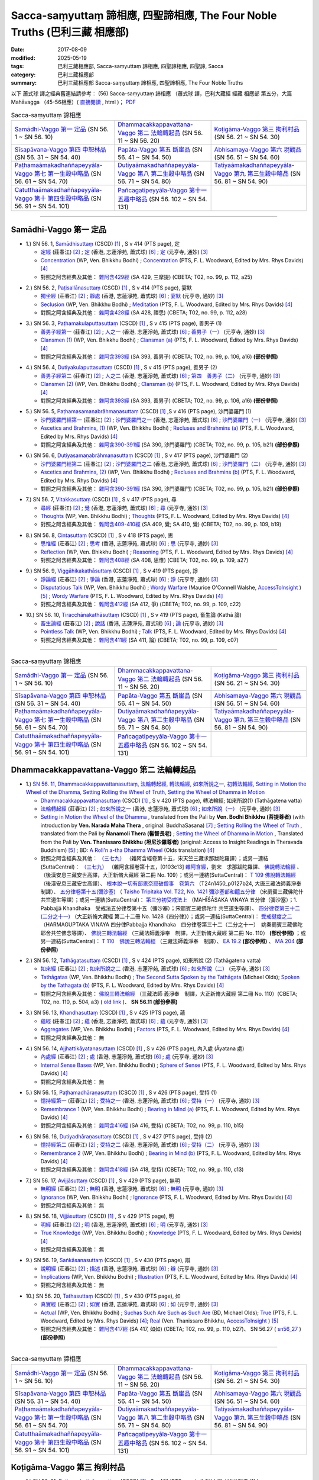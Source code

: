 Sacca-saṃyuttaṃ 諦相應, 四聖諦相應, The Four Noble Truths (巴利三藏 相應部)
###############################################################################

:date: 2017-08-09
:modified: 2025-05-19
:tags: 巴利三藏相應部, Sacca-saṃyuttaṃ 諦相應, 四聖諦相應, 四聖諦, Sacca
:category: 巴利三藏相應部
:summary: 巴利三藏相應部 Sacca-saṃyuttaṃ 諦相應, 四聖諦相應, The Four Noble Truths


以下 蕭式球 譯之經典舊連結請參考： (56) Sacca-saṃyuttaṃ 諦相應 （蕭式球 譯，巴利大藏經 經藏 相應部 第五分，大篇 Mahāvagga （45-56相應）( `直接閱讀 <https://nanda.online-dhamma.net/doc-pdf-etc/siusk-chilieng-hk/相應部-第五分（45-56相應）.html>`__ , html )； `PDF <https://nanda.online-dhamma.net/doc-pdf-etc/siusk-chilieng-hk/%E7%9B%B8%E6%87%89%E9%83%A8-%E7%AC%AC%E4%BA%94%E5%88%86%EF%BC%8845-56%E7%9B%B8%E6%87%89%EF%BC%89-bookmarked.pdf>`__ 


.. list-table:: Sacca-saṃyuttaṃ 諦相應

  * - `Samādhi-Vaggo 第一 定品`_ (SN 56. 1 ~ SN 56. 10)
    - `Dhammacakkappavattana-Vaggo 第二 法輪轉起品`_ (SN 56. 11 ~ SN 56. 20)
    - `Koṭigāma-Vaggo 第三 拘利村品`_ (SN 56. 21 ~ SN 54. 30)
  * - `Sīsapāvana-Vaggo 第四 申恕林品`_ (SN 56. 31 ~ SN 54. 40)
    - `Papāta-Vaggo 第五 斷崖品`_ (SN 56. 41 ~ SN 54. 50)
    - `Abhisamaya-Vaggo 第六 現觀品`_ (SN 56. 51 ~ SN 54. 60)
  * - `Paṭhamaāmakadhaññapeyyāla-Vaggo 第七 第一生穀中略品`_ (SN 56. 61 ~ SN 54. 70)
    - `Dutiyaāmakadhaññapeyyāla-Vaggo 第八 第二生穀中略品`_ (SN 56. 71 ~ SN 54. 80)
    - `Tatiyaāmakadhaññapeyyāla-Vaggo 第九 第三生穀中略品`_ (SN 56. 81 ~ SN 54. 90)
  * - `Catutthaāmakadhaññapeyyāla-Vaggo 第十 第四生穀中略品`_ (SN 56. 91 ~ SN 54. 101)
    - `Pañcagatipeyyāla-Vaggo 第十一 五趣中略品`_ (SN 56. 102 ~ SN 54. 131)
    - 

-----

Samādhi-Vaggo 第一 定品
+++++++++++++++++++++++++

.. _sn56_1:

- 1.) SN 56. 1, `Samādhisuttaṃ <http://www.tipitaka.org/romn/cscd/s0305m.mul11.xml>`_ (CSCD) [1]_ , S v 414 (PTS page), 定

  * `定經 <http://agama.buddhason.org/SN/SN1698.htm>`__ (莊春江) [2]_ ; `定 <http://www.chilin.edu.hk/edu/report_section_detail.asp?section_id=61&id=395>`__ (香港, 志蓮淨苑, 蕭式球) [6]_ ; `定 <http://tripitaka.cbeta.org/N18n0006_056#0301a05>`__ (元亨寺, 通妙) [3]_ 

  * `Concentration <http://www.buddhadust.com/dhamma-vinaya/wp/sn/05_mv/sn05.56.001.bodh.wp.htm>`__ (WP, Ven. Bhikkhu Bodhi) ; `Concentration <http://www.buddhadust.com/dhamma-vinaya/pts/sn/05_mv/sn05.56.001.wood.pts.htm>`__ (PTS, F. L. Woodward, Edited by Mrs. Rhys Davids) [4]_

  * 對照之阿含經典及其他： `雜阿含429經 <http://tripitaka.cbeta.org/T02n0099_016#0112a25>`__ (SA 429, 三摩提) (CBETA; T02, no. 99, p. 112, a25)

.. _sn56_2:

- 2.) SN 56. 2, `Paṭisallānasuttaṃ <http://www.tipitaka.org/romn/cscd/s0305m.mul11.xml>`_ (CSCD) [1]_ , S v 414 (PTS page), 宴默

  * `獨坐經 <http://agama.buddhason.org/SN/SN1699.htm>`__ (莊春江) [2]_ ; `靜處 <http://www.chilin.edu.hk/edu/report_section_detail.asp?section_id=61&id=395>`__ (香港, 志蓮淨苑, 蕭式球) [6]_ ; `宴默 <http://tripitaka.cbeta.org/N18n0006_056#0302a01>`__ (元亨寺, 通妙) [3]_ 

  * `Seclusion <http://www.buddhadust.com/dhamma-vinaya/wp/sn/05_mv/sn05.56.002.bodh.wp.htm>`__ (WP, Ven. Bhikkhu Bodhi) ; `Meditation <http://www.buddhadust.com/dhamma-vinaya/pts/sn/05_mv/sn05.56.002.wood.pts.htm>`__ (PTS, F. L. Woodward, Edited by Mrs. Rhys Davids) [4]_

  * 對照之阿含經典及其他： `雜阿含428經 <http://tripitaka.cbeta.org/T02n0099_016#0112a18>`__ (SA 428, 禪思) (CBETA; T02, no. 99, p. 112, a28)

.. _sn56_3:

- 3.) SN 56. 3, `Paṭhamakulaputtasuttaṃ <http://www.tipitaka.org/romn/cscd/s0305m.mul11.xml>`_ (CSCD) [1]_ , S v 415 (PTS page), 善男子 (1)

  * `善男子經第一 <http://agama.buddhason.org/SN/SN1700.htm>`__ (莊春江) [2]_ ; `人之一 <http://www.chilin.edu.hk/edu/report_section_detail.asp?section_id=61&id=395>`__ (香港, 志蓮淨苑, 蕭式球) [6]_ ; `善男子（一） <http://tripitaka.cbeta.org/N18n0006_056#0302a12>`__ (元亨寺, 通妙) [3]_ 

  * `Clansmen (1) <http://www.buddhadust.com/dhamma-vinaya/wp/sn/05_mv/sn05.56.003.bodh.wp.htm>`__ (WP, Ven. Bhikkhu Bodhi) ; `Clansman (a) <http://www.buddhadust.com/dhamma-vinaya/pts/sn/05_mv/sn05.56.003.wood.pts.htm>`__ (PTS, F. L. Woodward, Edited by Mrs. Rhys Davids) [4]_

  * 對照之阿含經典及其他： `雜阿含393經 <http://tripitaka.cbeta.org/T02n0099_015#0106a16>`__ (SA 393, 善男子) (CBETA; T02, no. 99, p. 106, a16) **(部份參照)** 

.. _sn56_4:

- 4.) SN 56. 4, `Dutiyakulaputtasuttaṃ <http://www.tipitaka.org/romn/cscd/s0305m.mul11.xml>`_ (CSCD) [1]_ , S v 415 (PTS page), 善男子 (2)

  * `善男子經第二 <http://agama.buddhason.org/SN/SN1701.htm>`__ (莊春江) [2]_ ; `人之二 <http://www.chilin.edu.hk/edu/report_section_detail.asp?section_id=61&id=395>`__ (香港, 志蓮淨苑, 蕭式球) [6]_ ; `第四　善男子（二） <http://tripitaka.cbeta.org/N18n0006_056#0303a10>`__ (元亨寺, 通妙) [3]_ 

  * `Clansmen (2) <http://www.buddhadust.com/dhamma-vinaya/wp/sn/05_mv/sn05.56.004.bodh.wp.htm>`__ (WP, Ven. Bhikkhu Bodhi) ; `Clansman (b) <http://www.buddhadust.com/dhamma-vinaya/pts/sn/05_mv/sn05.56.004.wood.pts.htm>`__ (PTS, F. L. Woodward, Edited by Mrs. Rhys Davids) [4]_

  * 對照之阿含經典及其他： `雜阿含393經 <http://tripitaka.cbeta.org/T02n0099_015#0106a16>`__ (SA 393, 善男子) (CBETA; T02, no. 99, p. 106, a16) **(部份參照)** 

.. _sn56_5:

- 5.) SN 56. 5, `Paṭhamasamaṇabrāhmaṇasuttaṃ <http://www.tipitaka.org/romn/cscd/s0305m.mul11.xml>`_ (CSCD) [1]_ ,S v 416 (PTS page), 沙門婆羅門 (1)

  * `沙門婆羅門經第一 <http://agama.buddhason.org/SN/SN1702.htm>`__ (莊春江) [2]_ ; `沙門婆羅門之一 <http://www.chilin.edu.hk/edu/report_section_detail.asp?section_id=61&id=395>`__ (香港, 志蓮淨苑, 蕭式球) [6]_ ; `沙門婆羅門（一） <http://tripitaka.cbeta.org/N18n0006_056#0304a09>`__ (元亨寺, 通妙) [3]_ 

  * `Ascetics and Brahmins, (1) <http://www.buddhadust.com/dhamma-vinaya/wp/sn/05_mv/sn05.56.005.bodh.wp.htm>`__ (WP, Ven. Bhikkhu Bodhi) ; `Recluses and Brahmins (a) <http://www.buddhadust.com/dhamma-vinaya/pts/sn/05_mv/sn05.56.005.wood.pts.htm>`__ (PTS, F. L. Woodward, Edited by Mrs. Rhys Davids) [4]_

  * 對照之阿含經典及其他： `雜阿含390-391經 <http://tripitaka.cbeta.org/T02n0099_015#0105b21>`__ (SA 390, 沙門婆羅門) (CBETA; T02, no. 99, p. 105, b21) **(部份參照)** 

.. _sn56_6:

- 6.) SN 56. 6, `Dutiyasamaṇabrāhmaṇasuttaṃ <http://www.tipitaka.org/romn/cscd/s0305m.mul11.xml>`_ (CSCD) [1]_ , S v 417 (PTS page), 沙門婆羅門 (2)

  * `沙門婆羅門經第二 <http://agama.buddhason.org/SN/SN1703.htm>`__ (莊春江) [2]_ ; `沙門婆羅門之二 <http://www.chilin.edu.hk/edu/report_section_detail.asp?section_id=61&id=395>`__ (香港, 志蓮淨苑, 蕭式球) [6]_ ; `沙門婆羅門（二） <http://tripitaka.cbeta.org/N18n0006_056#0305a08>`__ (元亨寺, 通妙) [3]_ 

  * `Ascetics and Brahmins, (2) <http://www.buddhadust.com/dhamma-vinaya/wp/sn/05_mv/sn05.56.006.bodh.wp.htm>`__ (WP, Ven. Bhikkhu Bodhi) ; `Recluses and Brahmins (b) <http://www.buddhadust.com/dhamma-vinaya/pts/sn/05_mv/sn05.56.006.wood.pts.htm>`__ (PTS, F. L. Woodward, Edited by Mrs. Rhys Davids) [4]_

  * 對照之阿含經典及其他： `雜阿含390-391經 <http://tripitaka.cbeta.org/T02n0099_015#0105b21>`__ (SA 390, 沙門婆羅門) (CBETA; T02, no. 99, p. 105, b21) **(部份參照)** 

.. _sn56_7:

- 7.) SN 56. 7, `Vitakkasuttaṃ <http://www.tipitaka.org/romn/cscd/s0305m.mul11.xml>`_ (CSCD) [1]_ , S v 417 (PTS page), 尋

  * `尋經 <http://agama.buddhason.org/SN/SN1704.htm>`__ (莊春江) [2]_ ; `覺 <http://www.chilin.edu.hk/edu/report_section_detail.asp?section_id=61&id=395>`__ (香港, 志蓮淨苑, 蕭式球) [6]_ ; `尋 <http://tripitaka.cbeta.org/N18n0006_056#0306a09>`__ (元亨寺, 通妙) [3]_ 

  * `Thoughts <http://www.buddhadust.com/dhamma-vinaya/wp/sn/05_mv/sn05.56.007.bodh.wp.htm>`__ (WP, Ven. Bhikkhu Bodhi) ; `Thoughts <http://www.buddhadust.com/dhamma-vinaya/pts/sn/05_mv/sn05.56.007.wood.pts.htm>`__ (PTS, F. L. Woodward, Edited by Mrs. Rhys Davids) [4]_

  * 對照之阿含經典及其他： `雜阿含409-410經 <http://tripitaka.cbeta.org/T02n0099_016#0109b19>`__ (SA 409, 覺; SA 410, 覺) (CBETA; T02, no. 99, p. 109, b19)

.. _sn56_8:

- 8.) SN 56. 8, `Cintasuttaṃ <http://www.tipitaka.org/romn/cscd/s0305m.mul11.xml>`_ (CSCD) [1]_ , S v 418 (PTS page), 思

  * `思惟經 <http://agama.buddhason.org/SN/SN1705.htm>`__ (莊春江) [2]_ ; `思考 <http://www.chilin.edu.hk/edu/report_section_detail.asp?section_id=61&id=395>`__ (香港, 志蓮淨苑, 蕭式球) [6]_ ; `思 <http://tripitaka.cbeta.org/N18n0006_056#0307a07>`__ (元亨寺, 通妙) [3]_ 

  * `Reflection <http://www.buddhadust.com/dhamma-vinaya/wp/sn/05_mv/sn05.56.008.bodh.wp.htm>`__ (WP, Ven. Bhikkhu Bodhi) ; `Reasoning <http://www.buddhadust.com/dhamma-vinaya/pts/sn/05_mv/sn05.56.008.wood.pts.htm>`__ (PTS, F. L. Woodward, Edited by Mrs. Rhys Davids) [4]_

  * 對照之阿含經典及其他： `雜阿含408經 <http://tripitaka.cbeta.org/T02n0099_016#0109a27>`__ (SA 408, 思惟) (CBETA; T02, no. 99, p. 109, a27)

.. _sn56_9:

- 9.) SN 56. 9, `Viggāhikakathāsuttaṃ <http://www.tipitaka.org/romn/cscd/s0305m.mul11.xml>`_ (CSCD) [1]_ , S v 419 (PTS page), 諍

  * `諍論經 <http://agama.buddhason.org/SN/SN1706.htm>`__ (莊春江) [2]_ ; `爭論 <http://www.chilin.edu.hk/edu/report_section_detail.asp?section_id=61&id=395>`__ (香港, 志蓮淨苑, 蕭式球) [6]_ ; `諍 <http://tripitaka.cbeta.org/N18n0006_056#0308a07>`__ (元亨寺, 通妙) [3]_ 

  * `Disputatious Talk <http://www.buddhadust.com/dhamma-vinaya/wp/sn/05_mv/sn05.56.009.bodh.wp.htm>`__ (WP, Ven. Bhikkhu Bodhi) ; `Wordy Warfare <http://www.accesstoinsight.org/tipitaka/sn/sn56/sn56.009.wlsh.html>`__ (Maurice O'Connell Walshe, `AccessToInsight <http://www.accesstoinsight.org/>`__ ) [5]_ ; `Wordy Warfare <http://www.buddhadust.com/dhamma-vinaya/pts/sn/05_mv/sn05.56.009.wood.pts.htm>`__ (PTS, F. L. Woodward, Edited by Mrs. Rhys Davids) [4]_

  * 對照之阿含經典及其他： `雜阿含412經 <http://tripitaka.cbeta.org/T02n0099_016#0109c22>`__ (SA 412, 爭) (CBETA; T02, no. 99, p. 109, c22)

.. _sn56_10:

- 10.) SN 56. 10, `Tiracchānakathāsuttaṃ <http://www.tipitaka.org/romn/cscd/s0305m.mul11.xml>`_ (CSCD) [1]_ , S v 419 (PTS page), 畜生論 (Kathā 論)

  * `畜生論經 <http://agama.buddhason.org/SN/SN1707.htm>`__ (莊春江) [2]_ ; `說話 <http://www.chilin.edu.hk/edu/report_section_detail.asp?section_id=61&id=395>`__ (香港, 志蓮淨苑, 蕭式球) [6]_ ; `論 <http://tripitaka.cbeta.org/N18n0006_056#0309a08>`__ (元亨寺, 通妙) [3]_ 

  * `Pointless Talk <http://www.buddhadust.com/dhamma-vinaya/wp/sn/05_mv/sn05.56.010.bodh.wp.htm>`__ (WP, Ven. Bhikkhu Bodhi) ; `Talk <http://www.buddhadust.com/dhamma-vinaya/pts/sn/05_mv/sn05.56.010.wood.pts.htm>`__ (PTS, F. L. Woodward, Edited by Mrs. Rhys Davids) [4]_

  * 對照之阿含經典及其他： `雜阿含411經 <http://tripitaka.cbeta.org/T02n0099_016#0109c07>`__ (SA 411, 論) (CBETA; T02, no. 99, p. 109, c07)

------

.. list-table:: Sacca-saṃyuttaṃ 諦相應

  * - `Samādhi-Vaggo 第一 定品`_ (SN 56. 1 ~ SN 56. 10)
    - `Dhammacakkappavattana-Vaggo 第二 法輪轉起品`_ (SN 56. 11 ~ SN 56. 20)
    - `Koṭigāma-Vaggo 第三 拘利村品`_ (SN 56. 21 ~ SN 54. 30)
  * - `Sīsapāvana-Vaggo 第四 申恕林品`_ (SN 56. 31 ~ SN 54. 40)
    - `Papāta-Vaggo 第五 斷崖品`_ (SN 56. 41 ~ SN 54. 50)
    - `Abhisamaya-Vaggo 第六 現觀品`_ (SN 56. 51 ~ SN 54. 60)
  * - `Paṭhamaāmakadhaññapeyyāla-Vaggo 第七 第一生穀中略品`_ (SN 56. 61 ~ SN 54. 70)
    - `Dutiyaāmakadhaññapeyyāla-Vaggo 第八 第二生穀中略品`_ (SN 56. 71 ~ SN 54. 80)
    - `Tatiyaāmakadhaññapeyyāla-Vaggo 第九 第三生穀中略品`_ (SN 56. 81 ~ SN 54. 90)
  * - `Catutthaāmakadhaññapeyyāla-Vaggo 第十 第四生穀中略品`_ (SN 56. 91 ~ SN 54. 101)
    - `Pañcagatipeyyāla-Vaggo 第十一 五趣中略品`_ (SN 56. 102 ~ SN 54. 131)
    - 

Dhammacakkappavattana-Vaggo 第二 法輪轉起品
++++++++++++++++++++++++++++++++++++++++++++

.. _sn56_11:

- 1.) `SN 56. 11, Dhammacakkappavattanasuttaṃ, 法輪轉起經, 轉法輪經, 如來所說之一, 初轉法輪經, Setting in Motion the Wheel of the Dhamma, Setting Rolling the Wheel of Truth, Setting the Wheel of Dhamma in Motion <{filename}sn56/sn56-011%zh.rst>`__

  * `Dhammacakkappavattanasuttaṃ <http://www.tipitaka.org/romn/cscd/s0305m.mul11.xml>`_ (CSCD) [1]_ , S v 420 (PTS page), 轉法輪經; 如來所說(1) (Tathāgatena vatta)

  * `法輪轉起經 <http://agama.buddhason.org/SN/SN1708.htm>`__ (莊春江) [2]_ ; `如來所說之一 <http://www.chilin.edu.hk/edu/report_section_detail.asp?section_id=61&id=395&page_id=48:121>`__ (香港, 志蓮淨苑, 蕭式球) [6]_ ; `如來所說（一） <http://tripitaka.cbeta.org/N18n0006_056#0311a07>`__ (元亨寺, 通妙) [3]_ 

  * `Setting in Motion the Wheel of the Dhamma <{filename}sn56/sn56-011-bodhi%zh.rst>`__ , translated from the Pali by **Ven. Bodhi Bhikkhu (菩提尊者)** (with introduction by **Ven. Narada Maha Thera** , original: BuddhaSasana) [7]_ ; `Setting Rolling the Wheel of Truth <{filename}sn56/sn56-011-nymo%zh.rst>`__ , translated from the Pali by **Ñanamoli Thera (髻智長老)** ; `Setting the Wheel of Dhamma in Motion <{filename}sn56/sn56-011-than%zh.rst>`__ , Translated from the Pali by **Ven. Thanissaro Bhikkhu (坦尼沙羅尊者)** (original: Access to Insight:Readings in Theravada Buddhism) [5]_ ; BD: `A Roll'n a-tha Dhamma Wheel <http://www.buddhadust.com/m/dhamma-vinaya/bd/sn/05_mv/sn05.56.011.olds.bd.htm>`__ (Olds translation) [4]_

  * 對照之阿含經典及其他： `（三七九） <http://www.cbeta.org/cgi-bin/goto.pl?linehead=T02n0099_p0103c13>`__ （雜阿含經卷第十五，宋天竺三藏求那跋陀羅譯）；或另一連結(SuttaCentral)： `（三七九） <http://tripitaka.cbeta.org/T02n0099_015>`__ （雜阿含經卷第十五，[0103c13] `雜阿含經 <http://tripitaka.cbeta.org/T02n0099>`__，劉宋　求那跋陀羅譯、 `佛說轉法輪經 <http://www.cbeta.org/result/normal/T02/0109_001.htm>`__ 、 （後漢安息三藏安世高譯，大正新脩大藏經 第二冊 No. 109）；或另一連結(SuttaCentral)： `T 109 佛說轉法輪經 <http://suttacentral.net/lzh/t109>`__ （後漢安息三藏安世高譯）、 `根本說一切有部毘奈耶破僧事　卷第六 <http://www.cbeta.org/cgi-bin/goto.pl?linehead=T24n1450_p0127b24>`__ （T24n1450_p0127b24, 大唐三藏法師義淨奉　制譯）、 `五分律卷第十五(彌沙塞) <http://www.cbeta.org/cgi-bin/goto.pl?linehead=T22n1421_p0104b23>`__ （ `Taisho Tripitaka Vol. T22, No. 1421 彌沙塞部和醯五分律 <http://www.cbeta.org/result/T22/T22n1421.htm>`__ （宋罽賓三藏佛陀什共竺道生等譯）；或另一連結(SuttaCentral)： `第三分初受戒法上 <http://suttacentral.net/lzh/lzh-mi-kd1#t1421.15b>`__ （MAHĪŚĀSAKA VINAYA 五分律（彌沙塞）；1. Pabbajjā Khandhaka　受戒法五分律卷第十五（彌沙塞）；宋罽賓三藏佛陀什 共竺道生等譯）、 `四分律卷第三十二(二分之十一) <http://www.cbeta.org/cgi-bin/goto.pl?linehead=T22n1428_p0788a06>`__ （大正新脩大藏經 第二十二冊 No. 1428《四分律》）；或另一連結(SuttaCentral)： `受戒揵度之二 <http://suttacentral.net/lzh/lzh-dg-kd1#t1428.32a>`__ （HARMAGUPTAKA VINAYA 四分律Pabbajja Khandhaka　四分律卷第三十二（二分之十一）　姚秦罽賓三藏佛陀耶舍共竺佛念等譯）、 `佛說三轉法輪經 <http://www.cbeta.org/result/normal/T02/0110_001.htm>`__ （三藏法師義淨奉　制譯，大正新脩大藏經 第二冊 No. 110） **(部份參照)** ；或另一連結(SuttaCentral)： `T 110　佛說三轉法輪經 <http://suttacentral.net/lzh/t110>`__ （三藏法師義淨奉　制譯）、 `EA 19.2 <http://tripitaka.cbeta.org/T02n0125_010#0593b24>`__ **(部份參照)** 、 `MA 204 <http://tripitaka.cbeta.org/T01n0026_056#0775c07>`__ **(部份參照)** 

.. _sn56_12:

- 2.) SN 56. 12, `Tathāgatasuttaṃ <http://www.tipitaka.org/romn/cscd/s0305m.mul11.xml>`_ (CSCD) [1]_ , S v 424 (PTS page), 如來所說 (2) (Tathāgatena vatta)

  * `如來經 <http://agama.buddhason.org/SN/SN1709.htm>`__ (莊春江) [2]_ ; `如來所說之二 <http://www.chilin.edu.hk/edu/report_section_detail.asp?section_id=61&id=395&page_id=48:121>`__ (香港, 志蓮淨苑, 蕭式球) [6]_ ; `如來所說（二） <http://tripitaka.cbeta.org/N18n0006_056#0315a12>`__ (元亨寺, 通妙) [3]_ 

  * `Tathāgatas <http://www.buddhadust.com/dhamma-vinaya/wp/sn/05_mv/sn05.56.012.bodh.wp.htm>`__ (WP, Ven. Bhikkhu Bodhi) ; `The Second Sutta Spoken by the Tathāgata <http://www.buddhadust.com/dhamma-vinaya/bd/sn/05_mv/sn05.56.012.olds.bd.htm>`__ (Michael Olds); `Spoken by the Tathagata (b) <http://www.buddhadust.com/dhamma-vinaya/pts/sn/05_mv/sn05.56.012.wood.pts.htm>`__ (PTS, F. L. Woodward, Edited by Mrs. Rhys Davids) [4]_

  * 對照之阿含經典及其他： `佛說三轉法輪經 <http://tripitaka.cbeta.org/T02n0110_001#0504a03>`__ （三藏法師 義淨奉　制譯，大正新脩大藏經 第二冊 No. 110）(CBETA; T02, no. 110, p. 504, a3) ( `old link <http://www.cbeta.org/result/normal/T02/0110_001.htm>`__ )、 **SN 56.11 (部份參照)** 

.. _sn56_13:

- 3.) SN 56. 13, `Khandhasuttaṃ <http://www.tipitaka.org/romn/cscd/s0305m.mul11.xml>`_ (CSCD) [1]_ , S v 425 (PTS page), 蘊

  * `蘊經 <http://agama.buddhason.org/SN/SN1710.htm>`__ (莊春江) [2]_ ; `蘊 <http://www.chilin.edu.hk/edu/report_section_detail.asp?section_id=61&id=395&page_id=48:121>`__ (香港, 志蓮淨苑, 蕭式球) [6]_ ; `蘊 <http://tripitaka.cbeta.org/N18n0006_056#0316a14>`__ (元亨寺, 通妙) [3]_ 

  * `Aggregates <http://www.buddhadust.com/dhamma-vinaya/wp/sn/05_mv/sn05.56.013.bodh.wp.htm>`__ (WP, Ven. Bhikkhu Bodhi) ; `Factors <http://www.buddhadust.com/dhamma-vinaya/pts/sn/05_mv/sn05.56.013.wood.pts.htm>`__ (PTS, F. L. Woodward, Edited by Mrs. Rhys Davids) [4]_

  * 對照之阿含經典及其他： 無

.. _sn56_14:

- 4.) SN 56. 14, `Ajjhattikāyatanasuttaṃ <http://www.tipitaka.org/romn/cscd/s0305m.mul11.xml>`_ (CSCD) [1]_ , S v 426 (PTS page), 內入處 (Āyatana 處)

  * `內處經 <http://agama.buddhason.org/SN/SN1711.htm>`__ (莊春江) [2]_ ; `處 <http://www.chilin.edu.hk/edu/report_section_detail.asp?section_id=61&id=395&page_id=48:121>`__ (香港, 志蓮淨苑, 蕭式球) [6]_ ; `處 <http://tripitaka.cbeta.org/N18n0006_056#0318a02>`__ (元亨寺, 通妙) [3]_ 

  * `Internal Sense Bases <http://www.buddhadust.com/dhamma-vinaya/wp/sn/05_mv/sn05.56.014.bodh.wp.htm>`__ (WP, Ven. Bhikkhu Bodhi) ; `Sphere of Sense <http://www.buddhadust.com/dhamma-vinaya/pts/sn/05_mv/sn05.56.014.wood.pts.htm>`__ (PTS, F. L. Woodward, Edited by Mrs. Rhys Davids) [4]_

  * 對照之阿含經典及其他： 無

.. _sn56_15:

- 5.) SN 56. 15, `Paṭhamadhāraṇasuttaṃ <http://www.tipitaka.org/romn/cscd/s0305m.mul11.xml>`_ (CSCD) [1]_ , S v 426 (PTS page), 受持 (1)

  * `憶持經第一 <http://agama.buddhason.org/SN/SN1712.htm>`__ (莊春江) [2]_ ; `受持之一 <http://www.chilin.edu.hk/edu/report_section_detail.asp?section_id=61&id=395&page_id=48:121>`__ (香港, 志蓮淨苑, 蕭式球) [6]_ ; `受持（一） <http://tripitaka.cbeta.org/N18n0006_056#0319a04>`__ (元亨寺, 通妙) [3]_ 

  * `Remembrance 1 <http://www.buddhadust.com/dhamma-vinaya/wp/sn/05_mv/sn05.56.015.bodh.wp.htm>`__ (WP, Ven. Bhikkhu Bodhi) ; `Bearing in Mind (a) <http://www.buddhadust.com/dhamma-vinaya/pts/sn/05_mv/sn05.56.015.wood.pts.htm>`__ (PTS, F. L. Woodward, Edited by Mrs. Rhys Davids) [4]_

  * 對照之阿含經典及其他： `雜阿含416經 <http://tripitaka.cbeta.org/T02n0099_016#0110b15>`__ (SA 416, 受持) (CBETA; T02, no. 99, p. 110, b15)

.. _sn56_16:

- 6.) SN 56. 16, `Dutiyadhāraṇasuttaṃ <http://www.tipitaka.org/romn/cscd/s0305m.mul11.xml>`_ (CSCD) [1]_ , S v 427 (PTS page), 受持 (2)

  * `憶持經第二 <http://agama.buddhason.org/SN/SN1713.htm>`__ (莊春江) [2]_ ; `受持之二 <http://www.chilin.edu.hk/edu/report_section_detail.asp?section_id=61&id=395&page_id=48:121>`__ (香港, 志蓮淨苑, 蕭式球) [6]_ ; `受持（二） <http://tripitaka.cbeta.org/N18n0006_056#0320a08>`__ (元亨寺, 通妙) [3]_ 

  * `Remembrance 2 <http://www.buddhadust.com/dhamma-vinaya/wp/sn/05_mv/sn05.56.016.bodh.wp.htm>`__ (WP, Ven. Bhikkhu Bodhi) ; `Bearing in Mind (b) <http://www.buddhadust.com/dhamma-vinaya/pts/sn/05_mv/sn05.56.016.wood.pts.htm>`__ (PTS, F. L. Woodward, Edited by Mrs. Rhys Davids) [4]_

  * 對照之阿含經典及其他： `雜阿含418經 <http://tripitaka.cbeta.org/T02n0099_016#0110c13>`__ (SA 418, 受持) (CBETA; T02, no. 99, p. 110, c13)

.. _sn56_17:

- 7.) SN 56. 17, `Avijjāsuttaṃ <http://www.tipitaka.org/romn/cscd/s0305m.mul11.xml>`_ (CSCD) [1]_ , S v 429 (PTS page), 無明

  * `無明經 <http://agama.buddhason.org/SN/SN1714.htm>`__ (莊春江) [2]_ ; `無明 <http://www.chilin.edu.hk/edu/report_section_detail.asp?section_id=61&id=395&page_id=48:121>`__ (香港, 志蓮淨苑, 蕭式球) [6]_ ; `無明 <http://tripitaka.cbeta.org/N18n0006_056#0322a05>`__ (元亨寺, 通妙) [3]_ 

  * `Ignorance <http://www.buddhadust.com/dhamma-vinaya/wp/sn/05_mv/sn05.56.017.bodh.wp.htm>`__ (WP, Ven. Bhikkhu Bodhi) ; `Ignorance <http://www.buddhadust.com/dhamma-vinaya/pts/sn/05_mv/sn05.56.017.wood.pts.htm>`__ (PTS, F. L. Woodward, Edited by Mrs. Rhys Davids) [4]_

  * 對照之阿含經典及其他： 無

.. _sn56_18:

- 8.) SN 56. 18, `Vijjāsuttaṃ <http://www.tipitaka.org/romn/cscd/s0305m.mul11.xml>`_ (CSCD) [1]_ , S v 429 (PTS page), 明

  * `明經 <http://agama.buddhason.org/SN/SN1715.htm>`__ (莊春江) [2]_ ; `明 <http://www.chilin.edu.hk/edu/report_section_detail.asp?section_id=61&id=395&page_id=48:121>`__ (香港, 志蓮淨苑, 蕭式球) [6]_ ; `明 <http://tripitaka.cbeta.org/N18n0006_056#0322a13>`__ (元亨寺, 通妙) [3]_ 

  * `True Knowledge <http://www.buddhadust.com/dhamma-vinaya/wp/sn/05_mv/sn05.56.018.bodh.wp.htm>`__ (WP, Ven. Bhikkhu Bodhi) ; `Knowledge <http://www.buddhadust.com/dhamma-vinaya/pts/sn/05_mv/sn05.56.018.wood.pts.htm>`__ (PTS, F. L. Woodward, Edited by Mrs. Rhys Davids) [4]_

  * 對照之阿含經典及其他： 無

.. _sn56_19:

- 9.) SN 56. 19, `Saṅkāsanasuttaṃ <http://www.tipitaka.org/romn/cscd/s0305m.mul11.xml>`_ (CSCD) [1]_ , S v 430 (PTS page), 辯

  * `說明經 <http://agama.buddhason.org/SN/SN1716.htm>`__ (莊春江) [2]_ ; `描述 <http://www.chilin.edu.hk/edu/report_section_detail.asp?section_id=61&id=395&page_id=48:121>`__ (香港, 志蓮淨苑, 蕭式球) [6]_ ; `辯 <http://tripitaka.cbeta.org/N18n0006_056#0323a07>`__ (元亨寺, 通妙) [3]_ 

  * `Implications <http://www.buddhadust.com/dhamma-vinaya/wp/sn/05_mv/sn05.56.019.bodh.wp.htm>`__ (WP, Ven. Bhikkhu Bodhi) ; `Illustration <http://www.buddhadust.com/dhamma-vinaya/pts/sn/05_mv/sn05.56.019.wood.pts.htm>`__ (PTS, F. L. Woodward, Edited by Mrs. Rhys Davids) [4]_

  * 對照之阿含經典及其他： 無

.. _sn56_20:

- 10.) SN 56. 20, `Tathasuttaṃ <http://www.tipitaka.org/romn/cscd/s0305m.mul11.xml>`_ (CSCD) [1]_ , S v 430 (PTS page), 如

  * `真實經 <http://agama.buddhason.org/SN/SN1717.htm>`__ (莊春江) [2]_ ; `如實 <http://www.chilin.edu.hk/edu/report_section_detail.asp?section_id=61&id=395&page_id=48:121>`__ (香港, 志蓮淨苑, 蕭式球) [6]_ ; `如 <http://tripitaka.cbeta.org/N18n0006_056#0324a02>`__ (元亨寺, 通妙) [3]_ 

  * `Actual <http://www.buddhadust.com/dhamma-vinaya/wp/sn/05_mv/sn05.56.020.bodh.wp.htm>`__ (WP, Ven. Bhikkhu Bodhi) ; `Suchas Such Are Such as Such Are <http://www.buddhadust.com/dhamma-vinaya/bd/sn/05_mv/sn05.56.020.olds.bd.htm>`__ (BD, Michael Olds); `True <http://www.buddhadust.com/dhamma-vinaya/pts/sn/05_mv/sn05.56.020.wood.pts.htm>`__ (PTS, F. L. Woodward, Edited by Mrs. Rhys Davids) [4]_; `Real <http://www.accesstoinsight.org/tipitaka/sn/sn56/sn56.020.than.html>`__ (Ven. Thanissaro Bhikkhu, `AccessToInsight <http://www.accesstoinsight.org/>`__ ) [5]_

  * 對照之阿含經典及其他： `雜阿含417經 <http://tripitaka.cbeta.org/T02n0099_016#0110b27>`__ (SA 417, 如如) (CBETA; T02, no. 99, p. 110, b27)、  SN 56.27 ( sn56_27_ ) **(部份參照)** 

------

.. list-table:: Sacca-saṃyuttaṃ 諦相應

  * - `Samādhi-Vaggo 第一 定品`_ (SN 56. 1 ~ SN 56. 10)
    - `Dhammacakkappavattana-Vaggo 第二 法輪轉起品`_ (SN 56. 11 ~ SN 56. 20)
    - `Koṭigāma-Vaggo 第三 拘利村品`_ (SN 56. 21 ~ SN 54. 30)
  * - `Sīsapāvana-Vaggo 第四 申恕林品`_ (SN 56. 31 ~ SN 54. 40)
    - `Papāta-Vaggo 第五 斷崖品`_ (SN 56. 41 ~ SN 54. 50)
    - `Abhisamaya-Vaggo 第六 現觀品`_ (SN 56. 51 ~ SN 54. 60)
  * - `Paṭhamaāmakadhaññapeyyāla-Vaggo 第七 第一生穀中略品`_ (SN 56. 61 ~ SN 54. 70)
    - `Dutiyaāmakadhaññapeyyāla-Vaggo 第八 第二生穀中略品`_ (SN 56. 71 ~ SN 54. 80)
    - `Tatiyaāmakadhaññapeyyāla-Vaggo 第九 第三生穀中略品`_ (SN 56. 81 ~ SN 54. 90)
  * - `Catutthaāmakadhaññapeyyāla-Vaggo 第十 第四生穀中略品`_ (SN 56. 91 ~ SN 54. 101)
    - `Pañcagatipeyyāla-Vaggo 第十一 五趣中略品`_ (SN 56. 102 ~ SN 54. 131)
    - 

Koṭigāma-Vaggo 第三 拘利村品
++++++++++++++++++++++++++++++

.. _sn56_21:

- 1.) SN 56. 21, `Paṭhamakoṭigāmasuttaṃ <http://www.tipitaka.org/romn/cscd/s0305m.mul11.xml>`_ (CSCD) [1]_ , S v 431 (PTS page), 拘利村 (1) ( Vijjā跋耆 (1) )

  * `拘利村經第一 <http://agama.buddhason.org/SN/SN1718.htm>`__ (莊春江) [2]_ ; `明之一 <http://www.chilin.edu.hk/edu/report_section_detail.asp?section_id=61&id=395&page_id=121:198>`__ (香港, 志蓮淨苑, 蕭式球) [6]_ ; `跋耆（一） <http://tripitaka.cbeta.org/N18n0006_056#0325a08>`__ (元亨寺, 通妙) [3]_ 

  * `Kotigama (1) <http://www.buddhadust.com/dhamma-vinaya/wp/sn/05_mv/sn05.56.021.bodh.wp.htm>`__ (WP, Ven. Bhikkhu Bodhi) ; `Knowledge (a) <http://www.buddhadust.com/dhamma-vinaya/pts/sn/05_mv/sn05.56.021.wood.pts.htm>`__ (PTS, F. L. Woodward, Edited by Mrs. Rhys Davids) [4]_

  * 對照之阿含經典及其他： `雜阿含403經 <http://tripitaka.cbeta.org/T02n0099_015#0108a04>`__ (SA 403, 如實知) (CBETA; T02, no. 99, p. 108, a04)、 EA 25.1 `增壹阿含經 25.1 （一） <http://tripitaka.cbeta.org/T02n0125_017#0631a06>`__ ；增壹阿含經卷第十七，四諦品第二十五，（一） **（諦）** ，東晉 罽賓 三藏 **瞿曇僧伽提婆** 譯， EA 25.1 ；大正藏．第二冊．第125經．第631頁．上欄．第6行 (CBETA; T02, no. 125, p. 631, a6)

.. _sn56_22:

- 2.) SN 56. 22, `Dutiyakoṭigāmasuttaṃ <http://www.tipitaka.org/romn/cscd/s0305m.mul11.xml>`_ (CSCD) [1]_ , S v 431 (PTS page), 拘利村 (2) ( Vijjā跋耆 (2) )

  * `拘利村經第二 <http://agama.buddhason.org/SN/SN1719.htm>`__ (莊春江) [2]_ ; `明之二 <http://www.chilin.edu.hk/edu/report_section_detail.asp?section_id=61&id=395&page_id=121:198>`__ (香港, 志蓮淨苑, 蕭式球) [6]_ ; `跋耆（二） <http://tripitaka.cbeta.org/N18n0006_056#0327a04>`__ (元亨寺, 通妙) [3]_ 

  * `Koṭigāma (2) <http://www.buddhadust.com/dhamma-vinaya/wp/sn/05_mv/sn05.56.022.bodh.wp.htm>`__ (WP, Ven. Bhikkhu Bodhi) ; `Knowledge (b) <http://www.buddhadust.com/dhamma-vinaya/pts/sn/05_mv/sn05.56.022.wood.pts.htm>`__ (PTS, F. L. Woodward, Edited by Mrs. Rhys Davids) [4]_ ; `Knowledge <http://www.accesstoinsight.org/tipitaka/sn/sn56/sn56.022x.wlsh.html>`__ (excerpt, Maurice O'Connell Walshe, `AccessToInsight <http://www.accesstoinsight.org/>`__ ) [5]_

  * 對照之阿含經典及其他： `雜阿含390-392經 <http://tripitaka.cbeta.org/T02n0099_015#0105b21>`__ (SA 390, 沙門婆羅門) (CBETA; T02, no. 99, p. 105, b21) **(部份參照)** 

.. _sn56_23:

- 3.) SN 56. 23, `Sammāsambuddhasuttaṃ <http://www.tipitaka.org/romn/cscd/s0305m.mul11.xml>`_ (CSCD) [1]_ , S v 433 (PTS page), 正等覺者

  * `遍正覺者經 <http://agama.buddhason.org/SN/SN1720.htm>`__ (莊春江) [2]_ ; `等正覺 <http://www.chilin.edu.hk/edu/report_section_detail.asp?section_id=61&id=395&page_id=121:198>`__ (香港, 志蓮淨苑, 蕭式球) [6]_ ; `正等覺者 <http://tripitaka.cbeta.org/N18n0006_056#0329a06>`__ (元亨寺, 通妙) [3]_ 

  * `The Perfectly Enlightened One <http://www.buddhadust.com/dhamma-vinaya/wp/sn/05_mv/sn05.56.023.bodh.wp.htm>`__ (WP, Ven. Bhikkhu Bodhi) ; `Fully Enlightened <http://www.buddhadust.com/dhamma-vinaya/pts/sn/05_mv/sn05.56.023.wood.pts.htm>`__ (PTS, F. L. Woodward, Edited by Mrs. Rhys Davids) [4]_

  * 對照之阿含經典及其他： `雜阿含402經 <http://tripitaka.cbeta.org/T02n0099_015#0107c25>`__ (SA 402, 平等正覺) (CBETA; T02, no. 99, p. 107, c25)

.. _sn56_24:

- 4.) SN 56. 24, `Arahantasuttaṃ <http://www.tipitaka.org/romn/cscd/s0305m.mul11.xml>`_ (CSCD) [1]_ , S v 433 (PTS page), 阿羅漢 Arahaṁ

  * `阿羅漢經 <http://agama.buddhason.org/SN/SN1721.htm>`__ (莊春江) [2]_ ; `阿羅漢 <http://www.chilin.edu.hk/edu/report_section_detail.asp?section_id=61&id=395&page_id=121:198>`__ (香港, 志蓮淨苑, 蕭式球) [6]_ ; `阿羅漢 <http://tripitaka.cbeta.org/N18n0006_056#0330a03>`__ (元亨寺, 通妙) [3]_ 

  * `Arahants <http://www.buddhadust.com/dhamma-vinaya/wp/sn/05_mv/sn05.56.024.bodh.wp.htm>`__ (WP, Ven. Bhikkhu Bodhi) ; `Arahants <http://www.buddhadust.com/dhamma-vinaya/pts/sn/05_mv/sn05.56.024.wood.pts.htm>`__ (PTS, F. L. Woodward, Edited by Mrs. Rhys Davids) [4]_

  * 對照之阿含經典及其他： `雜阿含402經 <http://tripitaka.cbeta.org/T02n0099_015#0107c25>`__ (SA 402, 平等正覺) (CBETA; T02, no. 99, p. 107, c25) **(部份參照)** 

.. _sn56_25:

- 5.) SN 56. 25, `Āsavakkhayasuttaṃ <http://www.tipitaka.org/romn/cscd/s0305m.mul11.xml>`_ (CSCD) [1]_ , S v 434 (PTS page), 漏盡

  * `煩惱的滅盡經 <http://agama.buddhason.org/SN/SN1722.htm>`__ (莊春江) [2]_ ; `漏盡 <http://www.chilin.edu.hk/edu/report_section_detail.asp?section_id=61&id=395&page_id=121:198>`__ (香港, 志蓮淨苑, 蕭式球) [6]_ ; `漏盡 <http://tripitaka.cbeta.org/N18n0006_056#0331a03>`__ (元亨寺, 通妙) [3]_ 

  * `The Destruction of the Taints <http://www.buddhadust.com/dhamma-vinaya/wp/sn/05_mv/sn05.56.025.bodh.wp.htm>`__ (WP, Ven. Bhikkhu Bodhi) ; `Distruction of the Āsavas <http://www.buddhadust.com/dhamma-vinaya/pts/sn/05_mv/sn05.56.025.wood.pts.htm>`__ (PTS, F. L. Woodward, Edited by Mrs. Rhys Davids) [4]_

  * 對照之阿含經典及其他： 無

.. _sn56_26:

- 6.) SN 56. 26, `Mittasuttaṃ <http://www.tipitaka.org/romn/cscd/s0305m.mul11.xml>`_ (CSCD) [1]_ , S v 434 (PTS page), 友

  * `朋友經 <http://agama.buddhason.org/SN/SN1723.htm>`__ (莊春江) [2]_ ; `朋友 <http://www.chilin.edu.hk/edu/report_section_detail.asp?section_id=61&id=395&page_id=121:198>`__ (香港, 志蓮淨苑, 蕭式球) [6]_ ; `友 <http://tripitaka.cbeta.org/N18n0006_056#0331a13>`__ (元亨寺, 通妙) [3]_ 

  * `Friends <http://www.buddhadust.com/dhamma-vinaya/wp/sn/05_mv/sn05.56.025.bodh.wp.htm>`__ (WP, Ven. Bhikkhu Bodhi) ; `Friends <http://www.buddhadust.com/dhamma-vinaya/pts/sn/05_mv/sn05.56.026.wood.pts.htm>`__ (PTS, F. L. Woodward, Edited by Mrs. Rhys Davids) [4]_

  * 對照之阿含經典及其他： 無

.. _sn56_27:

- 7.) SN 56. 27, `Tathasuttaṃ <http://www.tipitaka.org/romn/cscd/s0305m.mul11.xml>`_ (CSCD) [1]_ , S v 435 (PTS page), 如

  * `真實經 <http://agama.buddhason.org/SN/SN1724.htm>`__ (莊春江) [2]_ ; `如實 <http://www.chilin.edu.hk/edu/report_section_detail.asp?section_id=61&id=395&page_id=121:198>`__ (香港, 志蓮淨苑, 蕭式球) [6]_ ; `如 <http://tripitaka.cbeta.org/N18n0006_056#0332a10>`__ (元亨寺, 通妙) [3]_ 

  * `Actual <http://www.buddhadust.com/dhamma-vinaya/wp/sn/05_mv/sn05.56.027.bodh.wp.htm>`__ (WP, Ven. Bhikkhu Bodhi) ; `Such-as-Such-is <http://www.buddhadust.com/dhamma-vinaya/bd/sn/05_mv/sn05.56.027.olds.bd.htm>`__ (BD, Michael Olds); `True <http://www.buddhadust.com/dhamma-vinaya/pts/sn/05_mv/sn05.56.027.wood.pts.htm>`__ (PTS, F. L. Woodward, Edited by Mrs. Rhys Davids) [4]_

  * 對照之阿含經典及其他： `雜阿含417經 <http://tripitaka.cbeta.org/T02n0099_016#0110b27>`__ (SA 417, 如如) (CBETA; T02, no. 99, p. 110, b27)、 **SN 56.20**

.. _sn56_28:

- 8.) SN 56. 28, `Lokasuttaṃ <http://www.tipitaka.org/romn/cscd/s0305m.mul11.xml>`_ (CSCD) [1]_ , S v 435 (PTS page), 世間

  * `世間經 <http://agama.buddhason.org/SN/SN1725.htm>`__ (莊春江) [2]_ ; `世間 <http://www.chilin.edu.hk/edu/report_section_detail.asp?section_id=61&id=395&page_id=121:198>`__ (香港, 志蓮淨苑, 蕭式球) [6]_ ; `世間 <http://tripitaka.cbeta.org/N18n0006_056#0333a05>`__ (元亨寺, 通妙) [3]_ 

  * `The World <http://www.buddhadust.com/dhamma-vinaya/wp/sn/05_mv/sn05.56.028.bodh.wp.htm>`__ (WP, Ven. Bhikkhu Bodhi) ; `In the World <http://www.buddhadust.com/dhamma-vinaya/bd/sn/05_mv/sn05.56.028.olds.bd.htm>`__ (BD, Michael Olds); `The World <http://www.buddhadust.com/dhamma-vinaya/pts/sn/05_mv/sn05.56.028.wood.pts.htm>`__ (PTS, F. L. Woodward, Edited by Mrs. Rhys Davids) [4]_

  * 對照之阿含經典及其他： 無

.. _sn56_29:

- 9.) SN 56. 29, `Pariññeyyasuttaṃ <http://www.tipitaka.org/romn/cscd/s0305m.mul11.xml>`_ (CSCD) [1]_ , S v 436 (PTS page), 應徧知

  * `應該被遍知經 <http://agama.buddhason.org/SN/SN1726.htm>`__ (莊春江) [2]_ ; `遍知 <http://www.chilin.edu.hk/edu/report_section_detail.asp?section_id=61&id=395&page_id=121:198>`__ (香港, 志蓮淨苑, 蕭式球) [6]_ ; `應徧知 <http://tripitaka.cbeta.org/N18n0006_056#0333a12>`__ (元亨寺, 通妙) [3]_ 

  * `To Be Fully Understood <http://www.buddhadust.com/dhamma-vinaya/wp/sn/05_mv/sn05.56.029.bodh.wp.htm>`__ (WP, Ven. Bhikkhu Bodhi) ; `To be Fully Understood or Comprehended <http://www.buddhadust.com/dhamma-vinaya/pts/sn/05_mv/sn05.56.029.wood.pts.htm>`__ (PTS, F. L. Woodward, Edited by Mrs. Rhys Davids) [4]_

  * 對照之阿含經典及其他： `雜阿含382經 <http://tripitaka.cbeta.org/T02n0099_015#0104b13>`__ (SA 382, 當知) (CBETA; T02, no. 99, p. 104, b13)

.. _sn56_30:

- 10.) SN 56. 30, `Gavampatisuttaṃ <http://www.tipitaka.org/romn/cscd/s0305m.mul11.xml>`_ (CSCD) [1]_ , S v 436 (PTS page), 伽梵婆提

  * `牛主經 <http://agama.buddhason.org/SN/SN1727.htm>`__ (莊春江) [2]_ ; `牛主尊者 <http://www.chilin.edu.hk/edu/report_section_detail.asp?section_id=61&id=395&page_id=121:198>`__ (香港, 志蓮淨苑, 蕭式球) [6]_ ; `伽梵婆提 <http://tripitaka.cbeta.org/N18n0006_056#0334a11>`__ (元亨寺, 通妙) [3]_ 

  * `Gavampati <http://www.buddhadust.com/dhamma-vinaya/wp/sn/05_mv/sn05.56.030.bodh.wp.htm>`__ (WP, Ven. Bhikkhu Bodhi) ; `Gavampati <http://www.buddhadust.com/dhamma-vinaya/pts/sn/05_mv/sn05.56.030.wood.pts.htm>`__ (PTS, F. L. Woodward, Edited by Mrs. Rhys Davids) [4]_

  * 對照之阿含經典及其他： 無 

------

.. list-table:: Sacca-saṃyuttaṃ 諦相應

  * - `Samādhi-Vaggo 第一 定品`_ (SN 56. 1 ~ SN 56. 10)
    - `Dhammacakkappavattana-Vaggo 第二 法輪轉起品`_ (SN 56. 11 ~ SN 56. 20)
    - `Koṭigāma-Vaggo 第三 拘利村品`_ (SN 56. 21 ~ SN 54. 30)
  * - `Sīsapāvana-Vaggo 第四 申恕林品`_ (SN 56. 31 ~ SN 54. 40)
    - `Papāta-Vaggo 第五 斷崖品`_ (SN 56. 41 ~ SN 54. 50)
    - `Abhisamaya-Vaggo 第六 現觀品`_ (SN 56. 51 ~ SN 54. 60)
  * - `Paṭhamaāmakadhaññapeyyāla-Vaggo 第七 第一生穀中略品`_ (SN 56. 61 ~ SN 54. 70)
    - `Dutiyaāmakadhaññapeyyāla-Vaggo 第八 第二生穀中略品`_ (SN 56. 71 ~ SN 54. 80)
    - `Tatiyaāmakadhaññapeyyāla-Vaggo 第九 第三生穀中略品`_ (SN 56. 81 ~ SN 54. 90)
  * - `Catutthaāmakadhaññapeyyāla-Vaggo 第十 第四生穀中略品`_ (SN 56. 91 ~ SN 54. 101)
    - `Pañcagatipeyyāla-Vaggo 第十一 五趣中略品`_ (SN 56. 102 ~ SN 54. 131)
    - 

Sīsapāvana-Vaggo 第四 申恕林品
+++++++++++++++++++++++++++++++++

.. _sn56_31:

- 1.) SN 56. 31, `Sīsapāvanasuttaṃ <http://www.tipitaka.org/romn/cscd/s0305m.mul11.xml>`_ (CSCD) [1]_ , S v 437 (PTS page), 申恕林; Siṁsapā

  * `申恕林經 <http://agama.buddhason.org/SN/SN1728.htm>`__ (莊春江) [2]_ ; `身沙波樹園 <http://www.chilin.edu.hk/edu/report_section_detail.asp?section_id=61&id=395&page_id=198:246>`__ (香港, 志蓮淨苑, 蕭式球) [6]_ ; `申恕 <http://tripitaka.cbeta.org/N18n0006_056#0336a03>`__ (元亨寺, 通妙) [3]_ 

  * `The Siŋsapā Grove <http://www.buddhadust.com/dhamma-vinaya/wp/sn/05_mv/sn05.56.031.bodh.wp.htm>`__ (WP, Ven. Bhikkhu Bodhi) ; `The Simsapa Leaves <http://www.accesstoinsight.org/tipitaka/sn/sn56/sn56.031.than.html>`__ (Ven. Thanissaro Bhikkhu, `AccessToInsight <http://www.accesstoinsight.org/>`__ ) [5]_; `Siŋsapā <http://www.buddhadust.com/dhamma-vinaya/pts/sn/05_mv/sn05.56.031.wood.pts.htm>`__ (PTS, F. L. Woodward, Edited by Mrs. Rhys Davids) [4]_

  * 對照之阿含經典及其他： `雜阿含404經 <http://tripitaka.cbeta.org/T02n0099_015#0108a24>`__ (SA 404, 申恕林) (CBETA; T02, no. 99, p. 108, a24)

.. _sn56_32:

- 2.) SN 56. 32, `Khadirapattasuttaṃ <http://www.tipitaka.org/romn/cscd/s0305m.mul11.xml>`_ (CSCD) [1]_ , S v 438 (PTS page), 佉提羅; Khadiro

  * `金合歡樹樹葉經 <http://agama.buddhason.org/SN/SN1729.htm>`__ (莊春江) [2]_ ; `小葉 <http://www.chilin.edu.hk/edu/report_section_detail.asp?section_id=61&id=395&page_id=198:246>`__ (香港, 志蓮淨苑, 蕭式球) [6]_ ; `佉提羅 <http://tripitaka.cbeta.org/N18n0006_056#0337a07>`__ (元亨寺, 通妙) [3]_ 

  * `Acacia <http://www.buddhadust.com/dhamma-vinaya/wp/sn/05_mv/sn05.56.032.bodh.wp.htm>`__ (WP, Ven. Bhikkhu Bodhi) ; `The Acacia Tree <http://www.buddhadust.com/dhamma-vinaya/pts/sn/05_mv/sn05.56.032.wood.pts.htm>`__ (PTS, F. L. Woodward, Edited by Mrs. Rhys Davids) [4]_

  * 對照之阿含經典及其他： `雜阿含397經 <http://tripitaka.cbeta.org/T02n0099_015#0107a03>`__ (SA 397, 佉提羅) (CBETA; T02, no. 99, p. 107, a3)、 `雜阿含435經 <http://tripitaka.cbeta.org/T02n0099_016#0112c21>`__ (SA 435, 須達多) (CBETA; T02, no. 99, p. 112, c21) **(部份參照)**  

.. _sn56_33:

- 3.) SN 56. 33, `Daṇḍasuttaṃ <http://www.tipitaka.org/romn/cscd/s0305m.mul11.xml>`_ (CSCD) [1]_ , S v 439 (PTS page), 杖

  * `棍子經 <http://agama.buddhason.org/SN/SN1730.htm>`__ (莊春江) [2]_ ; `棒杖 <http://www.chilin.edu.hk/edu/report_section_detail.asp?section_id=61&id=395&page_id=198:246>`__ (香港, 志蓮淨苑, 蕭式球) [6]_ ; `杖 <http://tripitaka.cbeta.org/N18n0006_056#0338a10>`__ (元亨寺, 通妙) [3]_ 

  * `Stick <http://www.buddhadust.com/dhamma-vinaya/wp/sn/05_mv/sn05.56.033.bodh.wp.htm>`__ (WP, Ven. Bhikkhu Bodhi) ; `The Stick <http://www.buddhadust.com/dhamma-vinaya/pts/sn/05_mv/sn05.56.033.wood.pts.htm>`__ (PTS, F. L. Woodward, Edited by Mrs. Rhys Davids) [4]_

  * 對照之阿含經典及其他： `雜阿含430經 <http://tripitaka.cbeta.org/T02n0099_016#0112b03>`__ (SA 430, 杖) (CBETA; T02, no. 99, p. 112, b03)

.. _sn56_34:

- 4.) SN 56. 34, `Celasuttaṃ <http://www.tipitaka.org/romn/cscd/s0305m.mul11.xml>`_ (CSCD) [1]_ , S v 440 (PTS page), 衣

  * `衣服經 <http://agama.buddhason.org/SN/SN1731.htm>`__ (莊春江) [2]_ ; `頭巾 <http://www.chilin.edu.hk/edu/report_section_detail.asp?section_id=61&id=395&page_id=198:246>`__ (香港, 志蓮淨苑, 蕭式球) [6]_ ; `衣 <http://tripitaka.cbeta.org/N18n0006_056#0339a06>`__ (元亨寺, 通妙) [3]_ 

  * `Clothes <http://www.buddhadust.com/dhamma-vinaya/wp/sn/05_mv/sn05.56.034.bodh.wp.htm>`__ (WP, Ven. Bhikkhu Bodhi) ; `Turban <http://www.buddhadust.com/dhamma-vinaya/pts/sn/05_mv/sn05.56.034.wood.pts.htm>`__ (PTS, F. L. Woodward, Edited by Mrs. Rhys Davids) [4]_

  * 對照之阿含經典及其他： `雜阿含400經 <http://tripitaka.cbeta.org/T02n0099_015#0107b27>`__ (SA 400, 衣) (CBETA; T02, no. 99, p. 107, b27)

.. _sn56_35:

- 5.) SN 56. 35, `Sattisatasuttaṃ <http://www.tipitaka.org/romn/cscd/s0305m.mul11.xml>`_ (CSCD) [1]_ , S v 440 (PTS page), 百槍

  * `百槍經 <http://agama.buddhason.org/SN/SN1732.htm>`__ (莊春江) [2]_ ; `一百矛 <http://www.chilin.edu.hk/edu/report_section_detail.asp?section_id=61&id=395&page_id=198:246>`__ (香港, 志蓮淨苑, 蕭式球) [6]_ ; `百槍 <http://tripitaka.cbeta.org/N18n0006_056#0340a04>`__ (元亨寺, 通妙) [3]_ 

  * `A Hundred Spears <http://www.buddhadust.com/dhamma-vinaya/wp/sn/05_mv/sn05.56.035.bodh.wp.htm>`__ (WP, Ven. Bhikkhu Bodhi); `One Hundred Spears <http://www.accesstoinsight.org/tipitaka/sn/sn56/sn56.035.than.html>`__ (Ven. Thanissaro Bhikkhu, `AccessToInsight <http://www.accesstoinsight.org/>`__ ) [5]_ ; `A Hundred Years <http://www.buddhadust.com/dhamma-vinaya/pts/sn/05_mv/sn05.56.035.wood.pts.htm>`__ (PTS, F. L. Woodward, Edited by Mrs. Rhys Davids) [4]_

  * 對照之阿含經典及其他： `雜阿含401經 <http://tripitaka.cbeta.org/T02n0099_015#0107c11>`__ (SA 401, 百槍) (CBETA; T02, no. 99, p. 107, c11)

.. _sn56_36:

- 6.) SN 56. 36, `Pāṇasuttaṃ <http://www.tipitaka.org/romn/cscd/s0305m.mul11.xml>`_ (CSCD) [1]_ , S v 441 (PTS page), 生類

  * `生物經 <http://agama.buddhason.org/SN/SN1733.htm>`__ (莊春江) [2]_ ; `生物 <http://www.chilin.edu.hk/edu/report_section_detail.asp?section_id=61&id=395&page_id=198:246>`__ (香港, 志蓮淨苑, 蕭式球) [6]_ ; `生類 <http://tripitaka.cbeta.org/N18n0006_056#0341a04>`__ (元亨寺, 通妙) [3]_ 

  * `Creatures <http://www.buddhadust.com/dhamma-vinaya/wp/sn/05_mv/sn05.56.036.bodh.wp.htm>`__ (WP, Ven. Bhikkhu Bodhi) ; `Animals <http://www.accesstoinsight.org/tipitaka/sn/sn56/sn56.036.than.html>`__ (Ven. Thanissaro Bhikkhu, `AccessToInsight <http://www.accesstoinsight.org/>`__ ) [5]_ ; `Living Creatures <http://www.buddhadust.com/dhamma-vinaya/pts/sn/05_mv/sn05.56.036.wood.pts.htm>`__ (PTS, F. L. Woodward, Edited by Mrs. Rhys Davids) [4]_

  * 對照之阿含經典及其他： `雜阿含438經 <http://tripitaka.cbeta.org/T02n0099_016#0113b19>`__ (SA 438, 蟲) (CBETA; T02, no. 99, p. 113, b19)

.. _sn56_37:

- 7.) SN 56. 37, `Paṭhamasūriyasuttaṃ <http://www.tipitaka.org/romn/cscd/s0305m.mul11.xml>`_ (CSCD) [1]_ , S v 442 (PTS page), 日 (1) ; Suriyupamā 日喻 (1)

  * `太陽經第一 <http://agama.buddhason.org/SN/SN1734.htm>`__ (莊春江) [2]_ ; `太陽喻之一 <http://www.chilin.edu.hk/edu/report_section_detail.asp?section_id=61&id=395&page_id=198:246>`__ (香港, 志蓮淨苑, 蕭式球) [6]_ ; `日喻（一） <http://tripitaka.cbeta.org/N18n0006_056#0342a03>`__ (元亨寺, 通妙) [3]_ 

  * `The Sun (1) <http://www.buddhadust.com/dhamma-vinaya/wp/sn/05_mv/sn05.56.037.bodh.wp.htm>`__ (WP, Ven. Bhikkhu Bodhi) ; `The Parable of the Sun (a) <http://www.buddhadust.com/dhamma-vinaya/pts/sn/05_mv/sn05.56.037.wood.pts.htm>`__ (PTS, F. L. Woodward, Edited by Mrs. Rhys Davids) [4]_

  * 對照之阿含經典及其他： `雜阿含394經 <http://tripitaka.cbeta.org/T02n0099_015#0106b24>`__ (SA 394, 日月) (CBETA; T02, no. 99, p. 106, b24)

.. _sn56_38:

- 8.) SN 56. 38, `Dutiyasūriyasuttaṃ <http://www.tipitaka.org/romn/cscd/s0305m.mul11.xml>`_ (CSCD) [1]_ , S v 442 (PTS page), 日 (2) ; Suriyupamā 日喻 (2)

  * `太陽經第二 <http://agama.buddhason.org/SN/SN1735.htm>`__ (莊春江) [2]_ ; `太陽喻之二 <http://www.chilin.edu.hk/edu/report_section_detail.asp?section_id=61&id=395&page_id=198:246>`__ (香港, 志蓮淨苑, 蕭式球) [6]_ ; `日喻（二） <http://tripitaka.cbeta.org/N18n0006_056#0342a13>`__ (元亨寺, 通妙) [3]_ 

  * `The Sun (2) <http://www.buddhadust.com/dhamma-vinaya/wp/sn/05_mv/sn05.56.038.bodh.wp.htm>`__ (WP, Ven. Bhikkhu Bodhi) ; `The Parable of the Sun (b) <http://www.buddhadust.com/dhamma-vinaya/pts/sn/05_mv/sn05.56.038.wood.pts.htm>`__ (PTS, F. L. Woodward, Edited by Mrs. Rhys Davids) [4]_

  * 對照之阿含經典及其他： `雜阿含395經 <http://tripitaka.cbeta.org/T02n0099_015#0106c02>`__ (SA 395, 日月) (CBETA; T02, no. 99, p. 106, c02)

.. _sn56_39:

- 9.) SN 56. 39, `Indakhīlasuttaṃ <http://www.tipitaka.org/romn/cscd/s0305m.mul11.xml>`_ (CSCD) [1]_ , S v 443 (PTS page), 因陀羅柱

  * `因陀羅柱經 <http://agama.buddhason.org/SN/SN1736.htm>`__ (莊春江) [2]_ ; `因陀羅柱 <http://www.chilin.edu.hk/edu/report_section_detail.asp?section_id=61&id=395&page_id=198:246>`__ (香港, 志蓮淨苑, 蕭式球) [6]_ ; `因陀羅柱 <http://tripitaka.cbeta.org/N18n0006_056#0343a14>`__ (元亨寺, 通妙) [3]_ 

  * `Indra's Pillar <http://www.buddhadust.com/dhamma-vinaya/wp/sn/05_mv/sn05.56.038.bodh.wp.htm>`__ (WP, Ven. Bhikkhu Bodhi) ; `Foundation Stone <http://www.buddhadust.com/dhamma-vinaya/pts/sn/05_mv/sn05.56.039.wood.pts.htm>`__ (PTS, F. L. Woodward, Edited by Mrs. Rhys Davids) [4]_

  * 對照之阿含經典及其他： `雜阿含398經 <http://tripitaka.cbeta.org/T02n0099_015#0107a28>`__ (SA 398, 因陀羅柱) (CBETA; T02, no. 99, p. 107, a28)

.. _sn56_40:

- 10.) SN 56. 40, `Vādatthikasuttaṃ <http://www.tipitaka.org/romn/cscd/s0305m.mul11.xml>`_ (CSCD) [1]_ , S v 445 (PTS page), Vādino 論師

  * `追求辯論經 <http://agama.buddhason.org/SN/SN1737.htm>`__ (莊春江) [2]_ ; `辯論者 <http://www.chilin.edu.hk/edu/report_section_detail.asp?section_id=61&id=395&page_id=198:246>`__ (香港, 志蓮淨苑, 蕭式球) [6]_ ; `論師 <http://tripitaka.cbeta.org/N18n0006_056#>`__ (元亨寺, 通妙) [3]_ 

  * `Seeking an Argument <http://www.buddhadust.com/dhamma-vinaya/wp/sn/05_mv/sn05.56.040.bodh.wp.htm>`__ (WP, Ven. Bhikkhu Bodhi) ; `Dogmatists <http://www.buddhadust.com/dhamma-vinaya/pts/sn/05_mv/sn05.56.040.wood.pts.htm>`__ (PTS, F. L. Woodward, Edited by Mrs. Rhys Davids) [4]_

  * 對照之阿含經典及其他： `雜阿含399經 <http://tripitaka.cbeta.org/T02n0099_015#0107b16>`__ (SA 399, 論處) (CBETA; T02, no. 99, p. 107, b16)

------

.. list-table:: Sacca-saṃyuttaṃ 諦相應

  * - `Samādhi-Vaggo 第一 定品`_ (SN 56. 1 ~ SN 56. 10)
    - `Dhammacakkappavattana-Vaggo 第二 法輪轉起品`_ (SN 56. 11 ~ SN 56. 20)
    - `Koṭigāma-Vaggo 第三 拘利村品`_ (SN 56. 21 ~ SN 54. 30)
  * - `Sīsapāvana-Vaggo 第四 申恕林品`_ (SN 56. 31 ~ SN 54. 40)
    - `Papāta-Vaggo 第五 斷崖品`_ (SN 56. 41 ~ SN 54. 50)
    - `Abhisamaya-Vaggo 第六 現觀品`_ (SN 56. 51 ~ SN 54. 60)
  * - `Paṭhamaāmakadhaññapeyyāla-Vaggo 第七 第一生穀中略品`_ (SN 56. 61 ~ SN 54. 70)
    - `Dutiyaāmakadhaññapeyyāla-Vaggo 第八 第二生穀中略品`_ (SN 56. 71 ~ SN 54. 80)
    - `Tatiyaāmakadhaññapeyyāla-Vaggo 第九 第三生穀中略品`_ (SN 56. 81 ~ SN 54. 90)
  * - `Catutthaāmakadhaññapeyyāla-Vaggo 第十 第四生穀中略品`_ (SN 56. 91 ~ SN 54. 101)
    - `Pañcagatipeyyāla-Vaggo 第十一 五趣中略品`_ (SN 56. 102 ~ SN 54. 131)
    - 

Papāta-Vaggo 第五 斷崖品
++++++++++++++++++++++++++

.. _sn56_41:

- 1.) SN 56. 41, `Lokacintāsuttaṃ <http://www.tipitaka.org/romn/cscd/s0305m.mul11.xml>`_ (CSCD) [1]_ , S v 446 (PTS page), 世間思惟 (Cintā 思惟)

  * `世間之思惟經 <http://agama.buddhason.org/SN/SN1738.htm>`__ (莊春江) [2]_ ; `思考 <http://www.chilin.edu.hk/edu/report_section_detail.asp?section_id=61&id=395&page_id=246:306>`__ (香港, 志蓮淨苑, 蕭式球) [6]_ ; `思惟 <http://tripitaka.cbeta.org/N18n0006_056#0347a13>`__ (元亨寺, 通妙) [3]_ 

  * `Reflection about the World <http://www.buddhadust.com/dhamma-vinaya/wp/sn/05_mv/sn05.56.041.bodh.wp.htm>`__ (WP, Ven. Bhikkhu Bodhi) ; `Reasoning <http://www.buddhadust.com/dhamma-vinaya/pts/sn/05_mv/sn05.56.041.wood.pts.htm>`__ (PTS, F. L. Woodward, Edited by Mrs. Rhys Davids) [4]_

  * 對照之阿含經典及其他： `雜阿含407經 <http://tripitaka.cbeta.org/T02n0099_016#0108c28>`__ (SA 407, 思惟) (CBETA; T02, no. 99, p. 108, c38)

.. _sn56_42:

- 2.) SN 56. 42, `Papātasuttaṃ <http://www.tipitaka.org/romn/cscd/s0305m.mul11.xml>`_ (CSCD) [1]_ , S v 448 (PTS page), 深嶮

  * `斷崖經 <http://agama.buddhason.org/SN/SN1739.htm>`__ (莊春江) [2]_ ; `懸崖 <http://www.chilin.edu.hk/edu/report_section_detail.asp?section_id=61&id=395&page_id=246:306>`__ (香港, 志蓮淨苑, 蕭式球) [6]_ ; `深嶮 <http://tripitaka.cbeta.org/N18n0006_056#0350a03>`__ (元亨寺, 通妙) [3]_ 

  * `The Precipice <http://www.buddhadust.com/dhamma-vinaya/wp/sn/05_mv/sn05.56.042.bodh.wp.htm>`__ (WP, Ven. Bhikkhu Bodhi); `The Drop-off <http://www.accesstoinsight.org/tipitaka/sn/sn56/sn56.042.than.html>`__ (Ven. Thanissaro Bhikkhu, `AccessToInsight <http://www.accesstoinsight.org/>`__ ) [5]_ ; `The Precipice <http://www.buddhadust.com/dhamma-vinaya/pts/sn/05_mv/sn05.56.042.wood.pts.htm>`__ (PTS, F. L. Woodward, Edited by Mrs. Rhys Davids) [4]_

  * 對照之阿含經典及其他： `雜阿含421經 <http://tripitaka.cbeta.org/T02n0099_016#0111a20>`__ (SA 421, 深嶮) (CBETA; T02, no. 99, p. 111, a20)

.. _sn56_43:

- 3.) SN 56. 43, `Mahāpariḷāhasuttaṃ <http://www.tipitaka.org/romn/cscd/s0305m.mul11.xml>`_ (CSCD) [1]_ , S v 450 (PTS page), 熱煩

  * `大熱惱經 <http://agama.buddhason.org/SN/SN1740.htm>`__ (莊春江) [2]_ ; `熱惱 <http://www.chilin.edu.hk/edu/report_section_detail.asp?section_id=61&id=395&page_id=246:306>`__ (香港, 志蓮淨苑, 蕭式球) [6]_ ; `熱煩 <http://tripitaka.cbeta.org/N18n0006_056#0352a10>`__ (元亨寺, 通妙) [3]_ 

  * `The Great Conflagration <http://www.buddhadust.com/dhamma-vinaya/wp/sn/05_mv/sn05.56.043.bodh.wp.htm>`__ (WP, Ven. Bhikkhu Bodhi) ; `Distress <http://www.buddhadust.com/dhamma-vinaya/pts/sn/05_mv/sn05.56.043.wood.pts.htm>`__ (PTS, F. L. Woodward, Edited by Mrs. Rhys Davids) [4]_

  * 對照之阿含經典及其他： `雜阿含422經 <http://tripitaka.cbeta.org/T02n0099_0160111b10#>`__ (SA 422, 大熱) (CBETA; T02, no. 99, p. 111, b10)

.. _sn56_44:

- 4.) SN 56. 44, `Kūṭāgārasuttaṃ <http://www.tipitaka.org/romn/cscd/s0305m.mul11.xml>`_ (CSCD) [1]_ , S v 452 (PTS page), 重閣

  * `重閣經 <http://agama.buddhason.org/SN/SN1741.htm>`__ (莊春江) [2]_ ; `尖頂屋 <http://www.chilin.edu.hk/edu/report_section_detail.asp?section_id=61&id=395&page_id=246:306>`__ (香港, 志蓮淨苑, 蕭式球) [6]_ ; `重閣堂 <http://tripitaka.cbeta.org/N18n0006_056#0354a14>`__ (元亨寺, 通妙) [3]_ 

  * `Peaked House <http://www.buddhadust.com/dhamma-vinaya/wp/sn/05_mv/sn05.56.044.bodh.wp.htm>`__ (WP, Ven. Bhikkhu Bodhi); `Gabled <http://www.accesstoinsight.org/tipitaka/sn/sn56/sn56.044.than.html>`__ (Ven. Thanissaro Bhikkhu, `AccessToInsight <http://www.accesstoinsight.org/>`__ ) [5]_ ; `The Peaked House <http://www.buddhadust.com/dhamma-vinaya/pts/sn/05_mv/sn05.56.044.wood.pts.htm>`__ (PTS, F. L. Woodward, Edited by Mrs. Rhys Davids) [4]_

  * 對照之阿含經典及其他： `雜阿含436-437經 <http://tripitaka.cbeta.org/T02n0099_016#0113a12>`__ (SA 436, 殿堂) (CBETA; T02, no. 99, p. 113, a12)

.. _sn56_45:

- 5.) SN 56. 45, `Vālasuttaṃ <http://www.tipitaka.org/romn/cscd/s0305m.mul11.xml>`_ (CSCD) [1]_ , S v 453 (PTS page), Chiggaḷa 毛

  * `毛經 <http://agama.buddhason.org/SN/SN1742.htm>`__ (莊春江) [2]_ ; `孔之一 <http://www.chilin.edu.hk/edu/report_section_detail.asp?section_id=61&id=395&page_id=246:306>`__ (香港, 志蓮淨苑, 蕭式球) [6]_ ; `毛 <http://tripitaka.cbeta.org/N18n0006_056#0356a03>`__ (元亨寺, 通妙) [3]_ 

  * `The Hair <http://www.buddhadust.com/dhamma-vinaya/wp/sn/05_mv/sn05.56.045.bodh.wp.htm>`__ (WP, Ven. Bhikkhu Bodhi); `The Horsehair <http://www.accesstoinsight.org/tipitaka/sn/sn56/sn56.045.than.html>`__ (Ven. Thanissaro Bhikkhu, `AccessToInsight <http://www.accesstoinsight.org/>`__ ) [5]_ ; `The Keyhole <http://www.buddhadust.com/dhamma-vinaya/pts/sn/05_mv/sn05.56.045.wood.pts.htm>`__ (PTS, F. L. Woodward, Edited by Mrs. Rhys Davids) [4]_

  * 對照之阿含經典及其他： `雜阿含405經 <http://tripitaka.cbeta.org/T02n0099_015#0108b13>`__ (SA 405, 孔) (CBETA; T02, no. 99, p. 108, b13)

.. _sn56_46:

- 6.) SN 56. 46, `Andhakārasuttaṃ <http://www.tipitaka.org/romn/cscd/s0305m.mul11.xml>`_ (CSCD) [1]_ , S v 454 (PTS page), 闇黑

  * `黑暗經 <http://agama.buddhason.org/SN/SN1743.htm>`__ (莊春江) [2]_ ; `黑暗 <http://www.chilin.edu.hk/edu/report_section_detail.asp?section_id=61&id=395&page_id=246:306>`__ (香港, 志蓮淨苑, 蕭式球) [6]_ ; `闇黑 <http://tripitaka.cbeta.org/N18n0006_056#0357a12>`__ (元亨寺, 通妙) [3]_ 

  * `Darkness <http://www.buddhadust.com/dhamma-vinaya/wp/sn/05_mv/sn05.56.046.bodh.wp.htm>`__ (WP, Ven. Bhikkhu Bodhi); `Darkness <http://www.accesstoinsight.org/tipitaka/sn/sn56/sn56.046.than.html>`__ (Ven. Thanissaro Bhikkhu, `AccessToInsight <http://www.accesstoinsight.org/>`__ ) [5]_  ; `Gross Darkness <http://www.buddhadust.com/dhamma-vinaya/pts/sn/05_mv/sn05.56.046.wood.pts.htm>`__ (PTS, F. L. Woodward, Edited by Mrs. Rhys Davids) [4]_

  * 對照之阿含經典及其他： `雜阿含423經 <http://tripitaka.cbeta.org/T02n0099_016#0111b25>`__ (SA 423, 大闇) (CBETA; T02, no. 99, p. 111, b25) **(部份參照)** 、 `雜阿含424-426經 <http://tripitaka.cbeta.org/T02n0099_016#0111c08>`__ (SA 424, 千明) (CBETA; T02, no. 99, p. 111, c08) **(部份參照)** 

.. _sn56_47:

- 7.) SN 56. 47, `Paṭhamachiggaḷayugasuttaṃ <http://www.tipitaka.org/romn/cscd/s0305m.mul11.xml>`_ (CSCD) [1]_ , S v 455 (PTS page), Chiggaḷa 孔 (1)

  * `有孔之軛經第一 <http://agama.buddhason.org/SN/SN1744.htm>`__ (莊春江) [2]_ ; `孔之二 <http://www.chilin.edu.hk/edu/report_section_detail.asp?section_id=61&id=395&page_id=246:306>`__ (香港, 志蓮淨苑, 蕭式球) [6]_ ; `孔（一） <http://tripitaka.cbeta.org/N18n0006_056#0359a14>`__ (元亨寺, 通妙) [3]_ 

  * `Yoke with a Hole, (1) <http://www.buddhadust.com/dhamma-vinaya/wp/sn/05_mv/sn05.56.047.bodh.wp.htm>`__ (WP, Ven. Bhikkhu Bodhi) ; `Yoke-hole (a) <http://www.buddhadust.com/dhamma-vinaya/pts/sn/05_mv/sn05.56.047.wood.pts.htm>`__ (PTS, F. L. Woodward, Edited by Mrs. Rhys Davids) [4]_

  * 對照之阿含經典及其他： `雜阿含406經 <http://tripitaka.cbeta.org/T02n0099_015#0108c06>`__ (SA 406, 龜) (CBETA; T02, no. 99, p. 108, c06)

.. _sn56_48:

- 8.) SN 56. 48, `Dutiyachiggaḷayugasuttaṃ <http://www.tipitaka.org/romn/cscd/s0305m.mul11.xml>`_ (CSCD) [1]_ , S v 456 (PTS page), Chiggaḷa 孔 (2)

  * `有孔之軛經第二 <http://agama.buddhason.org/SN/SN1745.htm>`__ (莊春江) [2]_ ; `孔之三 <http://www.chilin.edu.hk/edu/report_section_detail.asp?section_id=61&id=395&page_id=246:306>`__ (香港, 志蓮淨苑, 蕭式球) [6]_ ; `孔（二） <http://tripitaka.cbeta.org/N18n0006_056#0361a04>`__ (元亨寺, 通妙) [3]_ 

  * `Yoke with a Hole (2) <http://www.buddhadust.com/dhamma-vinaya/wp/sn/05_mv/sn05.56.048.bodh.wp.htm>`__ (WP, Ven. Bhikkhu Bodhi); `The Hole <http://www.accesstoinsight.org/tipitaka/sn/sn56/sn56.048.than.html>`__ (Ven. Thanissaro Bhikkhu, `AccessToInsight <http://www.accesstoinsight.org/>`__ ) [5]_ ; `Yoke-hole (b) <http://www.buddhadust.com/dhamma-vinaya/pts/sn/05_mv/sn05.56.048.wood.pts.htm>`__ (PTS, F. L. Woodward, Edited by Mrs. Rhys Davids) [4]_

  * 對照之阿含經典及其他： `雜阿含406經 <http://tripitaka.cbeta.org/T02n0099_015#0108c06>`__ (SA 406, 龜) (CBETA; T02, no. 99, p. 108, c06)

.. _sn56_49:

- 9.) SN 56. 49, `Paṭhamasinerupabbatarājasuttaṃ <http://www.tipitaka.org/romn/cscd/s0305m.mul11.xml>`_ (CSCD) [1]_ , S v 457 (PTS page), Sineru 須彌 (1) 

  * `須彌山山王經第一 <http://agama.buddhason.org/SN/SN1746.htm>`__ (莊春江) [2]_ ; `須彌山之一 <http://www.chilin.edu.hk/edu/report_section_detail.asp?section_id=61&id=395&page_id=246:306>`__ (香港, 志蓮淨苑, 蕭式球) [6]_ ; `須彌（一） <http://tripitaka.cbeta.org/N18n0006_056#0362a07>`__ (元亨寺, 通妙) [3]_ 

  * `Sineru (1) <http://www.buddhadust.com/dhamma-vinaya/wp/sn/05_mv/sn05.56.049.bodh.wp.htm>`__ (WP, Ven. Bhikkhu Bodhi) ; `Sineru (a) <http://www.buddhadust.com/dhamma-vinaya/pts/sn/05_mv/sn05.56.049.wood.pts.htm>`__ (PTS, F. L. Woodward, Edited by Mrs. Rhys Davids) [4]_

  * 對照之阿含經典及其他： `雜阿含439經 <http://tripitaka.cbeta.org/T02n0099_016#0113b28>`__ (SA 439, 山) (CBETA; T02, no. 99, p. 113, b28)、 `雜阿含441經 <http://tripitaka.cbeta.org/T02n0099_016#0114a01>`__ (SA 441, 土等) (CBETA; T02, no. 99, p. 114, a01) **(部份參照)** 

.. _sn56_50:

- 10.) SN 56. 50, `Dutiyasinerupabbatarājasuttaṃ <http://www.tipitaka.org/romn/cscd/s0305m.mul11.xml>`_ (CSCD) [1]_ , S v 458 (PTS page), Sineru 須彌 (2) 

  * `須彌山山王經第二 <http://agama.buddhason.org/SN/SN1747.htm>`__ (莊春江) [2]_ ; `須彌山之二 <http://www.chilin.edu.hk/edu/report_section_detail.asp?section_id=61&id=395&page_id=246:306>`__ (香港, 志蓮淨苑, 蕭式球) [6]_ ; `須彌（二） <http://tripitaka.cbeta.org/N18n0006_056#0363a08>`__ (元亨寺, 通妙) [3]_ 

  * `Sineru (2) <http://www.buddhadust.com/dhamma-vinaya/wp/sn/05_mv/sn05.56.050.bodh.wp.htm>`__ (WP, Ven. Bhikkhu Bodhi) ; `Sineru (b) <http://www.buddhadust.com/dhamma-vinaya/pts/sn/05_mv/sn05.56.050.wood.pts.htm>`__ (PTS, F. L. Woodward, Edited by Mrs. Rhys Davids) [4]_

  * 對照之阿含經典及其他： 無

------

.. list-table:: Sacca-saṃyuttaṃ 諦相應

  * - `Samādhi-Vaggo 第一 定品`_ (SN 56. 1 ~ SN 56. 10)
    - `Dhammacakkappavattana-Vaggo 第二 法輪轉起品`_ (SN 56. 11 ~ SN 56. 20)
    - `Koṭigāma-Vaggo 第三 拘利村品`_ (SN 56. 21 ~ SN 54. 30)
  * - `Sīsapāvana-Vaggo 第四 申恕林品`_ (SN 56. 31 ~ SN 54. 40)
    - `Papāta-Vaggo 第五 斷崖品`_ (SN 56. 41 ~ SN 54. 50)
    - `Abhisamaya-Vaggo 第六 現觀品`_ (SN 56. 51 ~ SN 54. 60)
  * - `Paṭhamaāmakadhaññapeyyāla-Vaggo 第七 第一生穀中略品`_ (SN 56. 61 ~ SN 54. 70)
    - `Dutiyaāmakadhaññapeyyāla-Vaggo 第八 第二生穀中略品`_ (SN 56. 71 ~ SN 54. 80)
    - `Tatiyaāmakadhaññapeyyāla-Vaggo 第九 第三生穀中略品`_ (SN 56. 81 ~ SN 54. 90)
  * - `Catutthaāmakadhaññapeyyāla-Vaggo 第十 第四生穀中略品`_ (SN 56. 91 ~ SN 54. 101)
    - `Pañcagatipeyyāla-Vaggo 第十一 五趣中略品`_ (SN 56. 102 ~ SN 54. 131)
    - 

Abhisamaya-Vaggo 第六 現觀品
+++++++++++++++++++++++++++++

.. _sn56_51:

- 1.) SN 56. 51, `Nakhasikhasuttaṃ <http://www.tipitaka.org/romn/cscd/s0305m.mul11.xml>`_ (CSCD) [1]_ , S v 459 (PTS page), 爪尖

  * `指甲尖經 <http://agama.buddhason.org/SN/SN1748.htm>`__ (莊春江) [2]_ ; `指甲端 <http://www.chilin.edu.hk/edu/report_section_detail.asp?section_id=61&id=395&page_id=306:329>`__ (香港, 志蓮淨苑, 蕭式球) [6]_ ; `爪尖 <http://tripitaka.cbeta.org/N18n0006_056#0365a04>`__ (元亨寺, 通妙) [3]_ 

  * The Fingernail (WP, Ven. Bhikkhu Bodhi) ; `Tip of the Nail <http://www.buddhadust.com/dhamma-vinaya/pts/sn/05_mv/sn05.56.051.wood.pts.htm>`__ (PTS, F. L. Woodward, Edited by Mrs. Rhys Davids) [4]_

  * 對照之阿含經典及其他： `雜阿含442經 <http://tripitaka.cbeta.org/T02n0099_016#0114a21>`__ (SA 442, 爪甲) (CBETA; T02, no. 99, p. 114, a21) **(部份參照)** 

.. _sn56_52:

- 2.) SN 56. 52, `Pokkharaṇīsuttaṃ <http://www.tipitaka.org/romn/cscd/s0305m.mul11.xml>`_ (CSCD) [1]_ , S v 460 (PTS page), 湖池

  * `蓮花池經 <http://agama.buddhason.org/SN/SN1749.htm>`__ (莊春江) [2]_ ; `蓮池 <http://www.chilin.edu.hk/edu/report_section_detail.asp?section_id=61&id=395&page_id=306:329>`__ (香港, 志蓮淨苑, 蕭式球) [6]_ ; `湖池 <http://tripitaka.cbeta.org/N18n0006_056#0366a04>`__ (元亨寺, 通妙) [3]_ 

  * The Pond (WP, Ven. Bhikkhu Bodhi) ; `The Tank <http://www.buddhadust.com/dhamma-vinaya/pts/sn/05_mv/sn05.56.052.wood.pts.htm>`__ (PTS, F. L. Woodward, Edited by Mrs. Rhys Davids) [4]_

  * 對照之阿含經典及其他： `雜阿含440經 <http://tripitaka.cbeta.org/T02n0099_016#0113c13>`__ (SA 440, 湖池等) (CBETA; T02, no. 99, p. 113, c13)

.. _sn56_53:

- 3.) SN 56. 53, `Paṭhamasaṃbhejjasuttaṃ <http://www.tipitaka.org/romn/cscd/s0305m.mul11.xml>`_ (CSCD) [1]_ , S v 460 (PTS page), 合流 (1)

  * `合流經第一 <http://agama.buddhason.org/SN/SN1750.htm>`__ (莊春江) [2]_ ; `匯流之一 <http://www.chilin.edu.hk/edu/report_section_detail.asp?section_id=61&id=395&page_id=306:329>`__ (香港, 志蓮淨苑, 蕭式球) [6]_ ; `合流（一） <http://tripitaka.cbeta.org/N18n0006_056#0366a14>`__ (元亨寺, 通妙) [3]_ 

  * Water at the Confluence (WP, Ven. Bhikkhu Bodhi) ; `Confluence (a) <http://www.buddhadust.com/dhamma-vinaya/pts/sn/05_mv/sn05.56.053.wood.pts.htm>`__ (PTS, F. L. Woodward, Edited by Mrs. Rhys Davids) [4]_

  * 對照之阿含經典及其他： `雜阿含440經 <http://tripitaka.cbeta.org/T02n0099_016#0113c13>`__ (SA 440, 湖池等) (CBETA; T02, no. 99, p. 113, c13)

.. _sn56_54:

- 4.) SN 56. 54, `Dutiyasaṃbhejjasuttaṃ <http://www.tipitaka.org/romn/cscd/s0305m.mul11.xml>`_ (CSCD) [1]_ , S v 461 (PTS page), 合流 (2)

  * `合流經第二 <http://agama.buddhason.org/SN/SN1751.htm>`__ (莊春江) [2]_ ; `匯流之二 <http://www.chilin.edu.hk/edu/report_section_detail.asp?section_id=61&id=395&page_id=306:329>`__ (香港, 志蓮淨苑, 蕭式球) [6]_ ; `合流（二） <http://tripitaka.cbeta.org/N18n0006_056#0367a10>`__ (元亨寺, 通妙) [3]_ 

  * Water at the Confluence 2 (WP, Ven. Bhikkhu Bodhi) ; `Confluence (b) <http://www.buddhadust.com/dhamma-vinaya/pts/sn/05_mv/sn05.56.054.wood.pts.htm>`__ (PTS, F. L. Woodward, Edited by Mrs. Rhys Davids) [4]_

  * 對照之阿含經典及其他： 無

.. _sn56_55:

- 5.) SN 56. 55, `Paṭhamamahāpathavīsuttaṃ <http://www.tipitaka.org/romn/cscd/s0305m.mul11.xml>`_ (CSCD) [1]_ , S v 462 (PTS page), Pathavī 地 (1)

  * `大地經第一 <http://agama.buddhason.org/SN/SN1752.htm>`__ (莊春江) [2]_ ; `大地之一 <http://www.chilin.edu.hk/edu/report_section_detail.asp?section_id=61&id=395&page_id=306:329>`__ (香港, 志蓮淨苑, 蕭式球) [6]_ ; `地（一） <http://tripitaka.cbeta.org/N18n0006_056#0368a03>`__ (元亨寺, 通妙) [3]_

  * The Earth (WP, Ven. Bhikkhu Bodhi) ; `The Earth (a) <http://www.buddhadust.com/dhamma-vinaya/pts/sn/05_mv/sn05.56.055.wood.pts.htm>`__ (PTS, F. L. Woodward, Edited by Mrs. Rhys Davids) [4]_

  * 對照之阿含經典及其他： `雜阿含441經 <http://tripitaka.cbeta.org/T02n0099_016#0114a01>`__ (SA 441, 土等) (CBETA; T02, no. 99, p. 114, a01) **(部份參照)** 

.. _sn56_56:

- 6.) SN 56. 56, `Dutiyamahāpathavīsuttaṃ <http://www.tipitaka.org/romn/cscd/s0305m.mul11.xml>`_ (CSCD) [1]_ , S v 462 (PTS page), Pathavī 地 (2)

  * `大地經第二 <http://agama.buddhason.org/SN/SN1753.htm>`__ (莊春江) [2]_ ; `大地之二 <http://www.chilin.edu.hk/edu/report_section_detail.asp?section_id=61&id=395&page_id=306:329>`__ (香港, 志蓮淨苑, 蕭式球) [6]_ ; `地（二） <http://tripitaka.cbeta.org/N18n0006_056#0368a13>`__ (元亨寺, 通妙) [3]_

  * The Earth 2 (WP, Ven. Bhikkhu Bodhi) ; `The Earth (b) <http://www.buddhadust.com/dhamma-vinaya/pts/sn/05_mv/sn05.56.056.wood.pts.htm>`__ (PTS, F. L. Woodward, Edited by Mrs. Rhys Davids) [4]_

  * 對照之阿含經典及其他： 無

.. _sn56_57:

- 7.) SN 56. 57, `Paṭhamamahāsamuddasuttaṃ <http://www.tipitaka.org/romn/cscd/s0305m.mul11.xml>`_ (CSCD) [1]_ , S v 463 (PTS page), Samudda 海 (1)

  * `大海經第一 <http://agama.buddhason.org/SN/SN1754.htm>`__ (莊春江) [2]_ ; `大海之一 <http://www.chilin.edu.hk/edu/report_section_detail.asp?section_id=61&id=395&page_id=306:329>`__ (香港, 志蓮淨苑, 蕭式球) [6]_ ; `海（一） <http://tripitaka.cbeta.org/N18n0006_056#0369a06>`__ (元亨寺, 通妙) [3]_

  * The Ocean (WP, Ven. Bhikkhu Bodhi) ; `The Ocean (a) <http://www.buddhadust.com/dhamma-vinaya/pts/sn/05_mv/sn05.56.057.wood.pts.htm>`__ (PTS, F. L. Woodward, Edited by Mrs. Rhys Davids) [4]_

  * 對照之阿含經典及其他： `雜阿含440經 <http://tripitaka.cbeta.org/T02n0099_016#0113c13>`__ (SA 440, 湖池等) (CBETA; T02, no. 99, p. 113, c13) **(部份參照)** 

.. _sn56_58:

- 8.) SN 56. 58, `Dutiyamahāsamuddasuttaṃ <http://www.tipitaka.org/romn/cscd/s0305m.mul11.xml>`_ (CSCD) [1]_ , S v 463 (PTS page), Samudda 海 (2)

  * `大海經第二 <http://agama.buddhason.org/SN/SN1755.htm>`__ (莊春江) [2]_ ; `大海之二 <http://www.chilin.edu.hk/edu/report_section_detail.asp?section_id=61&id=395&page_id=306:329>`__ (香港, 志蓮淨苑, 蕭式球) [6]_ ; `海（二） <http://tripitaka.cbeta.org/N18n0006_056#0369a12>`__ (元亨寺, 通妙) [3]_

  * The Ocean 2 (WP, Ven. Bhikkhu Bodhi) ; `The Ocean (b) <http://www.buddhadust.com/dhamma-vinaya/pts/sn/05_mv/sn05.56.058.wood.pts.htm>`__ (PTS, F. L. Woodward, Edited by Mrs. Rhys Davids) [4]_

  * 對照之阿含經典及其他： 無

.. _sn56_59:

- 9.) SN 56. 59, `Paṭhamapabbatūpamasuttaṃ <http://www.tipitaka.org/romn/cscd/s0305m.mul11.xml>`_ (CSCD) [1]_ , S v 464 (PTS page), 山喻 (1)

  * `像山一樣經第一 <http://agama.buddhason.org/SN/SN1756.htm>`__ (莊春江) [2]_ ; `山喻之一 <http://www.chilin.edu.hk/edu/report_section_detail.asp?section_id=61&id=395&page_id=306:329>`__ (香港, 志蓮淨苑, 蕭式球) [6]_ ; `山喻（一） <http://tripitaka.cbeta.org/N18n0006_056#0370a04>`__ (元亨寺, 通妙) [3]_ 

  * The Mountain (WP, Ven. Bhikkhu Bodhi) ; `Simile of the Mountain (a) <http://www.buddhadust.com/dhamma-vinaya/pts/sn/05_mv/sn05.56.059.wood.pts.htm>`__ (PTS, F. L. Woodward, Edited by Mrs. Rhys Davids) [4]_

  * 對照之阿含經典及其他： `雜阿含441經 <http://tripitaka.cbeta.org/T02n0099_016#0114a01>`__ (SA 441, 土等) (CBETA; T02, no. 99, p. 114, a01) **(部份參照)** 

.. _sn56_60:

- 10.) SN 56. 60, `Dutiyapabbatūpamasuttaṃ <http://www.tipitaka.org/romn/cscd/s0305m.mul11.xml>`_ (CSCD) [1]_ , S v 464 (PTS page), 山喻 (2)

  * `像山一樣經第二 <http://agama.buddhason.org/SN/SN1757.htm>`__ (莊春江) [2]_ ; `山喻之二 <http://www.chilin.edu.hk/edu/report_section_detail.asp?section_id=61&id=395&page_id=306:329>`__ (香港, 志蓮淨苑, 蕭式球) [6]_ ; `山喻（二） <http://tripitaka.cbeta.org/N18n0006_056#0370a11>`__ (元亨寺, 通妙) [3]_ 

  * The Mountain 2 (WP, Ven. Bhikkhu Bodhi) ; `Simile of the Mountain (b) <http://www.buddhadust.com/dhamma-vinaya/pts/sn/05_mv/sn05.56.060.wood.pts.htm>`__ (PTS, F. L. Woodward, Edited by Mrs. Rhys Davids) [4]_

  * 對照之阿含經典及其他： 無

------

.. list-table:: Sacca-saṃyuttaṃ 諦相應

  * - `Samādhi-Vaggo 第一 定品`_ (SN 56. 1 ~ SN 56. 10)
    - `Dhammacakkappavattana-Vaggo 第二 法輪轉起品`_ (SN 56. 11 ~ SN 56. 20)
    - `Koṭigāma-Vaggo 第三 拘利村品`_ (SN 56. 21 ~ SN 54. 30)
  * - `Sīsapāvana-Vaggo 第四 申恕林品`_ (SN 56. 31 ~ SN 54. 40)
    - `Papāta-Vaggo 第五 斷崖品`_ (SN 56. 41 ~ SN 54. 50)
    - `Abhisamaya-Vaggo 第六 現觀品`_ (SN 56. 51 ~ SN 54. 60)
  * - `Paṭhamaāmakadhaññapeyyāla-Vaggo 第七 第一生穀中略品`_ (SN 56. 61 ~ SN 54. 70)
    - `Dutiyaāmakadhaññapeyyāla-Vaggo 第八 第二生穀中略品`_ (SN 56. 71 ~ SN 54. 80)
    - `Tatiyaāmakadhaññapeyyāla-Vaggo 第九 第三生穀中略品`_ (SN 56. 81 ~ SN 54. 90)
  * - `Catutthaāmakadhaññapeyyāla-Vaggo 第十 第四生穀中略品`_ (SN 56. 91 ~ SN 54. 101)
    - `Pañcagatipeyyāla-Vaggo 第十一 五趣中略品`_ (SN 56. 102 ~ SN 54. 131)
    - 

Paṭhamaāmakadhaññapeyyāla-Vaggo 第七 第一生穀中略品
++++++++++++++++++++++++++++++++++++++++++++++++++++++

.. _sn56_61:

- 1.) SN 56. 61, `Aññatrasuttaṃ <http://www.tipitaka.org/romn/cscd/s0305m.mul11.xml>`_ (CSCD) [1]_ , S v 465 (PTS page), 餘處

  * `他處經 <http://agama.buddhason.org/SN/SN1758.htm>`__ (莊春江) [2]_ ; `以下 <http://www.chilin.edu.hk/edu/report_section_detail.asp?section_id=61&id=395&page_id=306:329>`__ (香港, 志蓮淨苑, 蕭式球) [6]_ ; `餘處 <http://tripitaka.cbeta.org/N18n0006_056#0372a04>`__ (元亨寺, 通妙) [3]_ 

  * Elsewhere (WP, Ven. Bhikkhu Bodhi) ; `Other Than <http://www.buddhadust.com/dhamma-vinaya/pts/sn/05_mv/sn05.56.061-070.wood.pts.htm#p61>`__ (PTS, F. L. Woodward, Edited by Mrs. Rhys Davids) [4]_

  * **SN 56.61–131 對照之阿含經典及其他：** `雜阿含442經 <http://tripitaka.cbeta.org/T02n0099_016#0114a21>`__ (SA 442, 爪甲) (CBETA; T02, no. 99, p. 114, a21)、 `單卷本 雜阿含22經 <http://tripitaka.cbeta.org/T02n0101_001#0498a15>`__ (T02n0101　雜阿含經 ( 1 卷)　【失譯】 （二二）, SA3 22, **部份參照** )  (CBETA; T02, no. 101, p. 498, a15)

.. _sn56_62:

- 2.) SN 56. 62, `Paccantasuttaṃ <http://www.tipitaka.org/romn/cscd/s0305m.mul11.xml>`_ (CSCD) [1]_ , S v 466 (PTS page), 邊地

  * `邊地經 <http://agama.buddhason.org/SN/SN1759.htm>`__ (莊春江) [2]_ ; `邊地 <http://www.chilin.edu.hk/edu/report_section_detail.asp?section_id=61&id=395&page_id=306:329>`__ (香港, 志蓮淨苑, 蕭式球) [6]_ ; `邊地 <http://tripitaka.cbeta.org/N18n0006_056#0373a05>`__ (元亨寺, 通妙) [3]_ 

  * Outlying Countries (WP, Ven. Bhikkhu Bodhi) ; `Outlying <http://www.buddhadust.com/dhamma-vinaya/pts/sn/05_mv/sn05.56.061-070.wood.pts.htm#p62>`__ (PTS, F. L. Woodward, Edited by Mrs. Rhys Davids) [4]_

  * 對照之阿含經典及其他：SN 56.61–131 參 sn56_61_ 經 條目所示

.. _sn56_63:

- 3.) SN 56. 63, `Paññāsuttaṃ <http://www.tipitaka.org/romn/cscd/s0305m.mul11.xml>`_ (CSCD) [1]_ , S v 467 (PTS page), 慧

  * `慧經 <http://agama.buddhason.org/SN/SN1760.htm>`__ (莊春江) [2]_ ; `智慧 <http://www.chilin.edu.hk/edu/report_section_detail.asp?section_id=61&id=395&page_id=306:329>`__ (香港, 志蓮淨苑, 蕭式球) [6]_ ; `慧 <http://tripitaka.cbeta.org/N18n0006_056#0373a13>`__ (元亨寺, 通妙) [3]_ 

  * Wisdom (WP, Ven. Bhikkhu Bodhi) ; `Insight <http://www.buddhadust.com/dhamma-vinaya/pts/sn/05_mv/sn05.56.061-070.wood.pts.htm#p63>`__ (PTS, F. L. Woodward, Edited by Mrs. Rhys Davids) [4]_

  * 對照之阿含經典及其他：SN 56.61–131 參 sn56_61_ 經 條目所示

.. _sn56_64:

- 4.) SN 56. 64, `Surāmerayasuttaṃ <http://www.tipitaka.org/romn/cscd/s0305m.mul11.xml>`_ (CSCD) [1]_ , S v 467 (PTS page), 酒

  * `榖酒果酒經 <http://agama.buddhason.org/SN/SN1761.htm>`__ (莊春江) [2]_ ; `飲酒 <http://www.chilin.edu.hk/edu/report_section_detail.asp?section_id=61&id=395&page_id=306:329>`__ (香港, 志蓮淨苑, 蕭式球) [6]_ ; `酒 <http://tripitaka.cbeta.org/N18n0006_056#0374a01>`__ (元亨寺, 通妙) [3]_ 

  * Wines and Liquors (WP, Ven. Bhikkhu Bodhi) ; `Intoxicating Liquor <http://www.buddhadust.com/dhamma-vinaya/pts/sn/05_mv/sn05.56.061-070.wood.pts.htm#p64>`__ (PTS, F. L. Woodward, Edited by Mrs. Rhys Davids) [4]_

  * 對照之阿含經典及其他：SN 56.61–131 參 sn56_61_ 經 條目所示

.. _sn56_65:

- 5.) SN 56. 65, `Odakasuttaṃ <http://www.tipitaka.org/romn/cscd/s0305m.mul11.xml>`_ (CSCD) [1]_ , S v 467 (PTS page), 水

  * `水經 <http://agama.buddhason.org/SN/SN1762.htm>`__ (莊春江) [2]_ ; `水 <http://www.chilin.edu.hk/edu/report_section_detail.asp?section_id=61&id=395&page_id=306:329>`__ (香港, 志蓮淨苑, 蕭式球) [6]_ ; `水 <http://tripitaka.cbeta.org/N18n0006_056#0374a03>`__ (元亨寺, 通妙) [3]_ 

  * `Water-Born (WP, Ven. Bhikkhu Bodhi) ; `Water-born <http://www.buddhadust.com/dhamma-vinaya/pts/sn/05_mv/sn05.56.061-070.wood.pts.htm#p65>`__ (PTS, F. L. Woodward, Edited by Mrs. Rhys Davids) [4]_

  * 對照之阿含經典及其他：SN 56.61–131 參 sn56_61_ 經 條目所示

.. _sn56_66:

- 6.) SN 56. 66, `Matteyyasuttaṃ <http://www.tipitaka.org/romn/cscd/s0305m.mul11.xml>`_ (CSCD) [1]_ , S v 467 (PTS page), 母

  * `尊敬母親經 <http://agama.buddhason.org/SN/SN1763.htm>`__ (莊春江) [2]_ ; `尊敬母親 <http://www.chilin.edu.hk/edu/report_section_detail.asp?section_id=61&id=395&page_id=306:329>`__ (香港, 志蓮淨苑, 蕭式球) [6]_ ; `母 <http://tripitaka.cbeta.org/N18n0006_056#0374a05>`__ (元亨寺, 通妙) [3]_ 

  * Who Honour Mother (WP, Ven. Bhikkhu Bodhi) ; `Reverent to Mothers <http://www.buddhadust.com/dhamma-vinaya/pts/sn/05_mv/sn05.56.061-070.wood.pts.htm#p66>`__ (PTS, F. L. Woodward, Edited by Mrs. Rhys Davids) [4]_

  * 對照之阿含經典及其他：SN 56.61–131 參 sn56_61_ 經 條目所示

.. _sn56_67:

- 7.) SN 56. 67, `Petteyyasuttaṃ <http://www.tipitaka.org/romn/cscd/s0305m.mul11.xml>`_ (CSCD) [1]_ , S v 467 (PTS page), 父

  * `尊敬父親經 <http://agama.buddhason.org/SN/SN1764.htm>`__ (莊春江) [2]_ ; `尊敬父親 <http://www.chilin.edu.hk/edu/report_section_detail.asp?section_id=61&id=395&page_id=306:329>`__ (香港, 志蓮淨苑, 蕭式球) [6]_ ; `父 <http://tripitaka.cbeta.org/N18n0006_056#0374a07>`__ (元亨寺, 通妙) [3]_ 

  * Who Honour Father (WP, Ven. Bhikkhu Bodhi) ; `Reverent to Fathers <http://www.buddhadust.com/dhamma-vinaya/pts/sn/05_mv/sn05.56.061-070.wood.pts.htm#p67>`__ (PTS, F. L. Woodward, Edited by Mrs. Rhys Davids) [4]_

  * 對照之阿含經典及其他：SN 56.61–131 參 sn56_61_ 經 條目所示

.. _sn56_68:

- 8.) SN 56. 68, `Sāmaññasuttaṃ <http://www.tipitaka.org/romn/cscd/s0305m.mul11.xml>`_ (CSCD) [1]_ , S v 468 (PTS page), 沙門

  * `尊敬沙門經 <http://agama.buddhason.org/SN/SN1765.htm>`__ (莊春江) [2]_ ; `尊敬沙門 <http://www.chilin.edu.hk/edu/report_section_detail.asp?section_id=61&id=395&page_id=306:329>`__ (香港, 志蓮淨苑, 蕭式球) [6]_ ; `沙門 <http://tripitaka.cbeta.org/N18n0006_056#0374a09>`__ (元亨寺, 通妙) [3]_ 

  * Who Honour Ascetics (WP, Ven. Bhikkhu Bodhi) ; `Reverent to Recluses <http://www.buddhadust.com/dhamma-vinaya/pts/sn/05_mv/sn05.56.061-070.wood.pts.htm#p68>`__ (PTS, F. L. Woodward, Edited by Mrs. Rhys Davids) [4]_

  * 對照之阿含經典及其他：SN 56.61–131 參 sn56_61_ 經 條目所示

.. _sn56_69:

- 9.) SN 56. 69, `Brahmaññasuttaṃ <http://www.tipitaka.org/romn/cscd/s0305m.mul11.xml>`_ (CSCD) [1]_ , S v 468 (PTS page), 婆羅門

  * `尊敬婆羅門經 <http://agama.buddhason.org/SN/SN1766.htm>`__ (莊春江) [2]_ ; `尊敬婆羅門 <http://www.chilin.edu.hk/edu/report_section_detail.asp?section_id=61&id=395&page_id=306:329>`__ (香港, 志蓮淨苑, 蕭式球) [6]_ ; `婆羅門 <http://tripitaka.cbeta.org/N18n0006_056#0374a11>`__ (元亨寺, 通妙) [3]_ 

  * Who Honour Brahmins (WP, Ven. Bhikkhu Bodhi) ; `Reverent to Brahmins <http://www.buddhadust.com/dhamma-vinaya/pts/sn/05_mv/sn05.56.061-070.wood.pts.htm#p69>`__ (PTS, F. L. Woodward, Edited by Mrs. Rhys Davids) [4]_

.. _sn56_70:

- 10.) SN 56. 70, `Pacāyikasuttaṃ <http://www.tipitaka.org/romn/cscd/s0305m.mul11.xml>`_ (CSCD) [1]_ , S v 468 (PTS page), 尊重

  * `尊敬經 <http://agama.buddhason.org/SN/SN1767.htm>`__ (莊春江) [2]_ ; `恭敬 <http://www.chilin.edu.hk/edu/report_section_detail.asp?section_id=61&id=395&page_id=306:329>`__ (香港, 志蓮淨苑, 蕭式球) [6]_ ; `尊重 <http://tripitaka.cbeta.org/N18n0006_056#0374a13>`__ (元亨寺, 通妙) [3]_ 

  * Who Respect Elders (WP, Ven. Bhikkhu Bodhi) ; `Respect to Elders <http://www.buddhadust.com/dhamma-vinaya/pts/sn/05_mv/sn05.56.061-070.wood.pts.htm#p70>`__ (PTS, F. L. Woodward, Edited by Mrs. Rhys Davids) [4]_

  * 對照之阿含經典及其他：SN 56.61–131 參 sn56_61_ 經 條目所示

------

.. list-table:: Sacca-saṃyuttaṃ 諦相應

  * - `Samādhi-Vaggo 第一 定品`_ (SN 56. 1 ~ SN 56. 10)
    - `Dhammacakkappavattana-Vaggo 第二 法輪轉起品`_ (SN 56. 11 ~ SN 56. 20)
    - `Koṭigāma-Vaggo 第三 拘利村品`_ (SN 56. 21 ~ SN 54. 30)
  * - `Sīsapāvana-Vaggo 第四 申恕林品`_ (SN 56. 31 ~ SN 54. 40)
    - `Papāta-Vaggo 第五 斷崖品`_ (SN 56. 41 ~ SN 54. 50)
    - `Abhisamaya-Vaggo 第六 現觀品`_ (SN 56. 51 ~ SN 54. 60)
  * - `Paṭhamaāmakadhaññapeyyāla-Vaggo 第七 第一生穀中略品`_ (SN 56. 61 ~ SN 54. 70)
    - `Dutiyaāmakadhaññapeyyāla-Vaggo 第八 第二生穀中略品`_ (SN 56. 71 ~ SN 54. 80)
    - `Tatiyaāmakadhaññapeyyāla-Vaggo 第九 第三生穀中略品`_ (SN 56. 81 ~ SN 54. 90)
  * - `Catutthaāmakadhaññapeyyāla-Vaggo 第十 第四生穀中略品`_ (SN 56. 91 ~ SN 54. 101)
    - `Pañcagatipeyyāla-Vaggo 第十一 五趣中略品`_ (SN 56. 102 ~ SN 54. 131)
    - 

Dutiyaāmakadhaññapeyyāla-Vaggo 第八 第二生穀中略品
+++++++++++++++++++++++++++++++++++++++++++++++++++++

.. _sn56_71:

- 1.) SN 56. 71, `Pāṇātipātasuttaṃ <http://www.tipitaka.org/romn/cscd/s0305m.mul11.xml>`_ (CSCD) [1]_ , S v 468 (PTS page), 殺生; Pāṇā 生

  * `殺生經 <http://agama.buddhason.org/SN/SN1768.htm>`__ (莊春江) [2]_ ; `殺生 <http://www.chilin.edu.hk/edu/report_section_detail.asp?section_id=61&id=395&page_id=306:329>`__ (香港, 志蓮淨苑, 蕭式球) [6]_ ; `生 <http://tripitaka.cbeta.org/N18n0006_056#0375a11>`__ (元亨寺, 通妙) [3]_ 

  * Killing Living Beings (WP, Ven. Bhikkhu Bodhi) ; `Life <http://www.buddhadust.com/dhamma-vinaya/pts/sn/05_mv/sn05.56.071-080.wood.pts.htm#p71>`__ (PTS, F. L. Woodward, Edited by Mrs. Rhys Davids) [4]_

  * 對照之阿含經典及其他：SN 56.61–131 參 sn56_61_ 經 條目所示

.. _sn56_72:

- 2.) SN 56. 72, `Adinnādānasuttaṃ <http://www.tipitaka.org/romn/cscd/s0305m.mul11.xml>`_ (CSCD) [1]_ , S v 469 (PTS page), 不予; Adinnaṁ 予

  * `未給予而取經 <http://agama.buddhason.org/SN/SN1769.htm>`__ (莊春江) [2]_ ; `偷盜 <http://www.chilin.edu.hk/edu/report_section_detail.asp?section_id=61&id=395&page_id=306:329>`__ (香港, 志蓮淨苑, 蕭式球) [6]_ ; `不與 <http://tripitaka.cbeta.org/N18n0006_056#0375a14>`__ (元亨寺, 通妙) [3]_ 

  * Taking What Is Not Given (WP, Ven. Bhikkhu Bodhi) ; `Not Given <http://www.buddhadust.com/dhamma-vinaya/pts/sn/05_mv/sn05.56.071-080.wood.pts.htm#p72>`__ (PTS, F. L. Woodward, Edited by Mrs. Rhys Davids) [4]_

  * 對照之阿含經典及其他：SN 56.61–131 參 sn56_61_ 經 條目所示

.. _sn56_73:

- 3.) SN 56. 73, `Kāmesumicchācārasuttaṃ <http://www.tipitaka.org/romn/cscd/s0305m.mul11.xml>`_ (CSCD) [1]_ , S v 469 (PTS page), 邪淫行; Kāmesu欲

  * `邪淫經 <http://agama.buddhason.org/SN/SN1770.htm>`__ (莊春江) [2]_ ; `邪淫 <http://www.chilin.edu.hk/edu/report_section_detail.asp?section_id=61&id=395&page_id=306:329>`__ (香港, 志蓮淨苑, 蕭式球) [6]_ ; `欲 <http://tripitaka.cbeta.org/N18n0006_056#0376a02>`__ (元亨寺, 通妙) [3]_ 

  * Sexual Misconduct (WP, Ven. Bhikkhu Bodhi) ; `Sensual Lust <http://www.buddhadust.com/dhamma-vinaya/pts/sn/05_mv/sn05.56.071-080.wood.pts.htm#p73>`__ (PTS, F. L. Woodward, Edited by Mrs. Rhys Davids) [4]_

.. _sn56_74:

- 4.) SN 56. 74, `Musāvādasuttaṃ <http://www.tipitaka.org/romn/cscd/s0305m.mul11.xml>`_ (CSCD) [1]_ , S v 469 (PTS page), 妄語

  * `妄語經 <http://agama.buddhason.org/SN/SN1771.htm>`__ (莊春江) [2]_ ; `妄語 <http://www.chilin.edu.hk/edu/report_section_detail.asp?section_id=61&id=395&page_id=306:329>`__ (香港, 志蓮淨苑, 蕭式球) [6]_ ; `妄語 <http://tripitaka.cbeta.org/N18n0006_056#0376a04>`__ (元亨寺, 通妙) [3]_ 

  * False Speech (WP, Ven. Bhikkhu Bodhi) ; `Falsehood <http://www.buddhadust.com/dhamma-vinaya/pts/sn/05_mv/sn05.56.071-080.wood.pts.htm#p74>`__ (PTS, F. L. Woodward, Edited by Mrs. Rhys Davids) [4]_

  * 對照之阿含經典及其他：SN 56.61–131 參 sn56_61_ 經 條目所示

.. _sn56_75:

- 5.) SN 56. 75, `Pesuññasuttaṃ <http://www.tipitaka.org/romn/cscd/s0305m.mul11.xml>`_ (CSCD) [1]_ , S v 469 (PTS page),  Pesunaṁ 離間語

  * `離間語經 <http://agama.buddhason.org/SN/SN1772.htm>`__ (莊春江) [2]_ ; `兩舌 <http://www.chilin.edu.hk/edu/report_section_detail.asp?section_id=61&id=395&page_id=306:329>`__ (香港, 志蓮淨苑, 蕭式球) [6]_ ; `離間語 <http://tripitaka.cbeta.org/N18n0006_056#0376a06>`__ (元亨寺, 通妙) [3]_ 

  * Divisive Speech (WP, Ven. Bhikkhu Bodhi) ; `Slander <http://www.buddhadust.com/dhamma-vinaya/pts/sn/05_mv/sn05.56.071-080.wood.pts.htm#p75>`__ (PTS, F. L. Woodward, Edited by Mrs. Rhys Davids) [4]_

  * 對照之阿含經典及其他：SN 56.61–131 參 sn56_61_ 經 條目所示

.. _sn56_76:

- 6.) SN 56. 76, `Pharusavācāsuttaṃ <http://www.tipitaka.org/romn/cscd/s0305m.mul11.xml>`_ (CSCD) [1]_ , S v 469 (PTS page), 麤惡語; Pharusaṁ 

  * `粗惡語經 <http://agama.buddhason.org/SN/SN1773.htm>`__ (莊春江) [2]_ ; `惡口 <http://www.chilin.edu.hk/edu/report_section_detail.asp?section_id=61&id=395&page_id=306:329>`__ (香港, 志蓮淨苑, 蕭式球) [6]_ ; `麤惡語 <http://tripitaka.cbeta.org/N18n0006_056#0376a08>`__ (元亨寺, 通妙) [3]_ 

  * Harsh Speech (WP, Ven. Bhikkhu Bodhi) ; `Harsh Speech <http://www.buddhadust.com/dhamma-vinaya/pts/sn/05_mv/sn05.56.071-080.wood.pts.htm#p76>`__ (PTS, F. L. Woodward, Edited by Mrs. Rhys Davids) [4]_

  * 對照之阿含經典及其他：SN 56.61–131 參 sn56_61_ 經 條目所示

.. _sn56_77:

- 7.) SN 56. 77, `Samphappalāpasuttaṃ <http://www.tipitaka.org/romn/cscd/s0305m.mul11.xml>`_ (CSCD) [1]_ , S v 469 (PTS page), 雜穢語

  * `雜穢語經 <http://agama.buddhason.org/SN/SN1774.htm>`__ (莊春江) [2]_ ; `綺語 <http://www.chilin.edu.hk/edu/report_section_detail.asp?section_id=61&id=395&page_id=306:329>`__ (香港, 志蓮淨苑, 蕭式球) [6]_ ; `雜穢語 <http://tripitaka.cbeta.org/N18n0006_056#0376a10>`__ (元亨寺, 通妙) [3]_ 

  * Idle Chatter (WP, Ven. Bhikkhu Bodhi) ; `Idle Chatter <http://www.buddhadust.com/dhamma-vinaya/pts/sn/05_mv/sn05.56.071-080.wood.pts.htm#p77>`__ (PTS, F. L. Woodward, Edited by Mrs. Rhys Davids) [4]_

  * 對照之阿含經典及其他：SN 56.61–131 參 sn56_61_ 經 條目所示

.. _sn56_78:

- 8.) SN 56. 78, `Bījagāmasuttaṃ <http://www.tipitaka.org/romn/cscd/s0305m.mul11.xml>`_ (CSCD) [1]_ , S v 470 (PTS page), Bījaṁ 種子

  * `種子類經 <http://agama.buddhason.org/SN/SN1775.htm>`__ (莊春江) [2]_ ; `種子 <http://www.chilin.edu.hk/edu/report_section_detail.asp?section_id=61&id=395&page_id=306:329>`__ (香港, 志蓮淨苑, 蕭式球) [6]_ ; `種子 <http://tripitaka.cbeta.org/N18n0006_056#0376a12>`__ (元亨寺, 通妙) [3]_ 

  * Seed Life (WP, Ven. Bhikkhu Bodhi) ; `Seed <http://www.buddhadust.com/dhamma-vinaya/pts/sn/05_mv/sn05.56.071-080.wood.pts.htm#p78>`__ (PTS, F. L. Woodward, Edited by Mrs. Rhys Davids) [4]_

  * 對照之阿含經典及其他：SN 56.61–131 參 sn56_61_ 經 條目所示

.. _sn56_79:

- 9.) SN 56. 79, `Vikālabhojanasuttaṃ <http://www.tipitaka.org/romn/cscd/s0305m.mul11.xml>`_ (CSCD) [1]_ , S v 470 (PTS page), 非時食; Vikāle 非時

  * `非時食經 <http://agama.buddhason.org/SN/SN1776.htm>`__ (莊春江) [2]_ ; `非時 <http://www.chilin.edu.hk/edu/report_section_detail.asp?section_id=61&id=395&page_id=306:329>`__ (香港, 志蓮淨苑, 蕭式球) [6]_ ; `非時 <http://tripitaka.cbeta.org/N18n0006_056#0377a01>`__ (元亨寺, 通妙) [3]_ 

  * Improper Times (WP, Ven. Bhikkhu Bodhi) ; `Unseasonable <http://www.buddhadust.com/dhamma-vinaya/pts/sn/05_mv/sn05.56.071-080.wood.pts.htm#p79>`__ (PTS, F. L. Woodward, Edited by Mrs. Rhys Davids) [4]_

  * 對照之阿含經典及其他：SN 56.61–131 參 sn56_61_ 經 條目所示

.. _sn56_80:

- 10.) SN 56. 80, `Gandhavilepanasuttaṃ <http://www.tipitaka.org/romn/cscd/s0305m.mul11.xml>`_ (CSCD) [1]_ , S v 470 (PTS page), 薰香塗香

  * `香料香膏經 <http://agama.buddhason.org/SN/SN1777.htm>`__ (莊春江) [2]_ ; `香水膏油 <http://www.chilin.edu.hk/edu/report_section_detail.asp?section_id=61&id=395&page_id=306:329>`__ (香港, 志蓮淨苑, 蕭式球) [6]_ ; `薰香塗香 <http://tripitaka.cbeta.org/N18n0006_056#0377a03>`__ (元亨寺, 通妙) [3]_ 

  * Scents and Unguents (WP, Ven. Bhikkhu Bodhi) ; `Scents and Unguents <http://www.buddhadust.com/dhamma-vinaya/pts/sn/05_mv/sn05.56.071-080.wood.pts.htm#p80>`__ (PTS, F. L. Woodward, Edited by Mrs. Rhys Davids) [4]_

  * 對照之阿含經典及其他：SN 56.61–131 參 sn56_61_ 經 條目所示

------

.. list-table:: Sacca-saṃyuttaṃ 諦相應

  * - `Samādhi-Vaggo 第一 定品`_ (SN 56. 1 ~ SN 56. 10)
    - `Dhammacakkappavattana-Vaggo 第二 法輪轉起品`_ (SN 56. 11 ~ SN 56. 20)
    - `Koṭigāma-Vaggo 第三 拘利村品`_ (SN 56. 21 ~ SN 54. 30)
  * - `Sīsapāvana-Vaggo 第四 申恕林品`_ (SN 56. 31 ~ SN 54. 40)
    - `Papāta-Vaggo 第五 斷崖品`_ (SN 56. 41 ~ SN 54. 50)
    - `Abhisamaya-Vaggo 第六 現觀品`_ (SN 56. 51 ~ SN 54. 60)
  * - `Paṭhamaāmakadhaññapeyyāla-Vaggo 第七 第一生穀中略品`_ (SN 56. 61 ~ SN 54. 70)
    - `Dutiyaāmakadhaññapeyyāla-Vaggo 第八 第二生穀中略品`_ (SN 56. 71 ~ SN 54. 80)
    - `Tatiyaāmakadhaññapeyyāla-Vaggo 第九 第三生穀中略品`_ (SN 56. 81 ~ SN 54. 90)
  * - `Catutthaāmakadhaññapeyyāla-Vaggo 第十 第四生穀中略品`_ (SN 56. 91 ~ SN 54. 101)
    - `Pañcagatipeyyāla-Vaggo 第十一 五趣中略品`_ (SN 56. 102 ~ SN 54. 131)
    - 

Tatiyaāmakadhaññapeyyāla-Vaggo 第九 第三生穀中略品
+++++++++++++++++++++++++++++++++++++++++++++++++++++

.. _sn56_81:

- 1.) SN 56. 81, `Naccagītasuttaṃ <http://www.tipitaka.org/romn/cscd/s0305m.mul11.xml>`_ (CSCD) [1]_ , S v 470 (PTS page), 歌舞; Naccaṁ 舞踊

  * `跳舞歌曲經 <http://agama.buddhason.org/SN/SN1778.htm>`__ (莊春江) [2]_ ; `跳舞 <http://www.chilin.edu.hk/edu/report_section_detail.asp?section_id=61&id=395&page_id=306:329>`__ (香港, 志蓮淨苑, 蕭式球) [6]_ ; `舞蹈 <http://tripitaka.cbeta.org/N18n0006_056#0378a03>`__ (元亨寺, 通妙) [3]_ 

  * Dancing and Singing (WP, Ven. Bhikkhu Bodhi) ; `Nautch <http://www.buddhadust.com/dhamma-vinaya/pts/sn/05_mv/sn05.56.081-090.wood.pts.htm#p81>`__ (PTS, F. L. Woodward, Edited by Mrs. Rhys Davids) [4]_

  * 對照之阿含經典及其他：SN 56.61–131 參 sn56_61_ 經 條目所示

.. _sn56_82:

- 2.) SN 56. 82, `Uccāsayanasuttaṃ <http://www.tipitaka.org/romn/cscd/s0305m.mul11.xml>`_ (CSCD) [1]_ , S v 471 (PTS page), 高床; Sayanaṁ 床

  * `高床經 <http://agama.buddhason.org/SN/SN1779.htm>`__ (莊春江) [2]_ ; `床 <http://www.chilin.edu.hk/edu/report_section_detail.asp?section_id=61&id=395&page_id=306:329>`__ (香港, 志蓮淨苑, 蕭式球) [6]_ ; `牀 <http://tripitaka.cbeta.org/N18n0006_056#0378a06>`__ (元亨寺, 通妙) [3]_ 

  * High Beds (WP, Ven. Bhikkhu Bodhi) ; `Bed <http://www.buddhadust.com/dhamma-vinaya/pts/sn/05_mv/sn05.56.081-090.wood.pts.htm#p82>`__ (PTS, F. L. Woodward, Edited by Mrs. Rhys Davids) [4]_

  * 對照之阿含經典及其他：SN 56.61–131 參 sn56_61_ 經 條目所示

.. _sn56_83:

- 3.) SN 56. 83, `Jātarūparajatasuttaṃ <http://www.tipitaka.org/romn/cscd/s0305m.mul11.xml>`_ (CSCD) [1]_ , S v 471 (PTS page), 金銀; Rajata 銀

  * `金銀經 <http://agama.buddhason.org/SN/SN1780.htm>`__ (莊春江) [2]_ ; `銀 <http://www.chilin.edu.hk/edu/report_section_detail.asp?section_id=61&id=395&page_id=306:329>`__ (香港, 志蓮淨苑, 蕭式球) [6]_ ; `銀 <http://tripitaka.cbeta.org/N18n0006_056#0378a09>`__ (元亨寺, 通妙) [3]_ 

  * Gold and Silver (WP, Ven. Bhikkhu Bodhi) ; `Silver <http://www.buddhadust.com/dhamma-vinaya/pts/sn/05_mv/sn05.56.081-090.wood.pts.htm#p83>`__ (PTS, F. L. Woodward, Edited by Mrs. Rhys Davids) [4]_

  * 對照之阿含經典及其他：SN 56.61–131 參 sn56_61_ 經 條目所示

.. _sn56_84:

- 4.) SN 56. 84, `Āmakadhaññasuttaṃ <http://www.tipitaka.org/romn/cscd/s0305m.mul11.xml>`_ (CSCD) [1]_ , S v 471 (PTS page), Dhaññaṁ 穀 

  * `生穀經 <http://agama.buddhason.org/SN/SN1781.htm>`__ (莊春江) [2]_ ; `穀物 <http://www.chilin.edu.hk/edu/report_section_detail.asp?section_id=61&id=395&page_id=306:329>`__ (香港, 志蓮淨苑, 蕭式球) [6]_ ; `穀 <http://tripitaka.cbeta.org/N18n0006_056#0378a12>`__ (元亨寺, 通妙) [3]_ 

  * Raw Grain (WP, Ven. Bhikkhu Bodhi) ; `Uncooked Grain <http://www.buddhadust.com/dhamma-vinaya/pts/sn/05_mv/sn05.56.081-090.wood.pts.htm#p84>`__ (PTS, F. L. Woodward, Edited by Mrs. Rhys Davids) [4]_

  * 對照之阿含經典及其他：SN 56.61–131 參 sn56_61_ 經 條目所示

.. _sn56_85:

- 5.) SN 56. 85, `Āmakamaṃsasuttaṃ <http://www.tipitaka.org/romn/cscd/s0305m.mul11.xml>`_ (CSCD) [1]_ , S v 471 (PTS page), Maṁsaṁ 肉

  * `生肉經 <http://agama.buddhason.org/SN/SN1782.htm>`__ (莊春江) [2]_ ; `肉 <http://www.chilin.edu.hk/edu/report_section_detail.asp?section_id=61&id=395&page_id=306:329>`__ (香港, 志蓮淨苑, 蕭式球) [6]_ ; `肉 <http://tripitaka.cbeta.org/N18n0006_056#0379a01>`__ (元亨寺, 通妙) [3]_ 

  * Raw Meat (WP, Ven. Bhikkhu Bodhi) ; `Uncooked Flesh <http://www.buddhadust.com/dhamma-vinaya/pts/sn/05_mv/sn05.56.081-090.wood.pts.htm#p85>`__ (PTS, F. L. Woodward, Edited by Mrs. Rhys Davids) [4]_

  * 對照之阿含經典及其他：SN 56.61–131 參 sn56_61_ 經 條目所示

.. _sn56_86:

- 6.) SN 56. 86, `Kumārikasuttaṃ <http://www.tipitaka.org/romn/cscd/s0305m.mul11.xml>`_ (CSCD) [1]_ , S v 471 (PTS page), Kumāriyaṁ 童女

  * `少女經 <http://agama.buddhason.org/SN/SN1783.htm>`__ (莊春江) [2]_ ; `婦女 <http://www.chilin.edu.hk/edu/report_section_detail.asp?section_id=61&id=395&page_id=306:329>`__ (香港, 志蓮淨苑, 蕭式球) [6]_ ; `童女 <http://tripitaka.cbeta.org/N18n0006_056#0379a04>`__ (元亨寺, 通妙) [3]_ 

  * Girls (WP, Ven. Bhikkhu Bodhi) ; `Girls <http://www.buddhadust.com/dhamma-vinaya/pts/sn/05_mv/sn05.56.081-090.wood.pts.htm#p86>`__ (PTS, F. L. Woodward, Edited by Mrs. Rhys Davids) [4]_

  * 對照之阿含經典及其他：SN 56.61–131 參 sn56_61_ 經 條目所示

.. _sn56_87:

- 7.) SN 56. 87, `Dāsidāsasuttaṃ <http://www.tipitaka.org/romn/cscd/s0305m.mul11.xml>`_ (CSCD) [1]_ , S v 472 (PTS page), Dāsi 婢

  * `男奴僕女奴經 <http://agama.buddhason.org/SN/SN1784.htm>`__ (莊春江) [2]_ ; `僕人 <http://www.chilin.edu.hk/edu/report_section_detail.asp?section_id=61&id=395&page_id=306:329>`__ (香港, 志蓮淨苑, 蕭式球) [6]_ ; `婢 <http://tripitaka.cbeta.org/N18n0006_056#0379a07>`__ (元亨寺, 通妙) [3]_ 

  * Slaves (WP, Ven. Bhikkhu Bodhi) ; `Female and Male Slaves <http://www.buddhadust.com/dhamma-vinaya/pts/sn/05_mv/sn05.56.081-090.wood.pts.htm#p87>`__ (PTS, F. L. Woodward, Edited by Mrs. Rhys Davids) [4]_

  * 對照之阿含經典及其他：SN 56.61–131 參 sn56_61_ 經 條目所示

.. _sn56_88:

- 8.) SN 56. 88, `Ajeḷakasuttaṃ <http://www.tipitaka.org/romn/cscd/s0305m.mul11.xml>`_ (CSCD) [1]_ , S v 472 (PTS page), 山羊、羊

  * `山羊與羊經 <http://agama.buddhason.org/SN/SN1785.htm>`__ (莊春江) [2]_ ; `羊 <http://www.chilin.edu.hk/edu/report_section_detail.asp?section_id=61&id=395&page_id=306:329>`__ (香港, 志蓮淨苑, 蕭式球) [6]_ ; `山羊、羊 <http://tripitaka.cbeta.org/N18n0006_056#0379a10>`__ (元亨寺, 通妙) [3]_ 

  * Goats and Sheep (WP, Ven. Bhikkhu Bodhi) ; `Goats and Sheep <http://www.buddhadust.com/dhamma-vinaya/pts/sn/05_mv/sn05.56.081-090.wood.pts.htm#p88>`__ (PTS, F. L. Woodward, Edited by Mrs. Rhys Davids) [4]_

  * 對照之阿含經典及其他：SN 56.61–131 參 sn56_61_ 經 條目所示

.. _sn56_89:

- 9.) SN 56. 89, `Kukkuṭasūkarasuttaṃ <http://www.tipitaka.org/romn/cscd/s0305m.mul11.xml>`_ (CSCD) [1]_ , S v 472 (PTS page), 雞、豚

  * `雞與豬經 <http://agama.buddhason.org/SN/SN1786.htm>`__ (莊春江) [2]_ ; `家禽 <http://www.chilin.edu.hk/edu/report_section_detail.asp?section_id=61&id=395&page_id=306:329>`__ (香港, 志蓮淨苑, 蕭式球) [6]_ ; `鷄、豬 <http://tripitaka.cbeta.org/N18n0006_056#0379a13>`__ (元亨寺, 通妙) [3]_ 

  * Fowl and Swine (WP, Ven. Bhikkhu Bodhi) ; `Fowls and Swine <http://www.buddhadust.com/dhamma-vinaya/pts/sn/05_mv/sn05.56.081-090.wood.pts.htm#p89>`__ (PTS, F. L. Woodward, Edited by Mrs. Rhys Davids) [4]_

  * 對照之阿含經典及其他：SN 56.61–131 參 sn56_61_ 經 條目所示

.. _sn56_90:

- 10.) SN 56. 90, `Hatthigavassasuttaṃ <http://www.tipitaka.org/romn/cscd/s0305m.mul11.xml>`_ (CSCD) [1]_ , S v 472 (PTS page), 象

  * `象與牛經 <http://agama.buddhason.org/SN/SN1787.htm>`__ (莊春江) [2]_ ; `象 <http://www.chilin.edu.hk/edu/report_section_detail.asp?section_id=61&id=395&page_id=306:329>`__ (香港, 志蓮淨苑, 蕭式球) [6]_ ; `象 <http://tripitaka.cbeta.org/N18n0006_056#0380a02>`__ (元亨寺, 通妙) [3]_ 

  * Elephants (WP, Ven. Bhikkhu Bodhi) ; `Elephants <http://www.buddhadust.com/dhamma-vinaya/pts/sn/05_mv/sn05.56.081-090.wood.pts.htm#p90>`__ (PTS, F. L. Woodward, Edited by Mrs. Rhys Davids) [4]_

  * 對照之阿含經典及其他：SN 56.61–131 參 sn56_61_ 經 條目所示

------

.. list-table:: Sacca-saṃyuttaṃ 諦相應

  * - `Samādhi-Vaggo 第一 定品`_ (SN 56. 1 ~ SN 56. 10)
    - `Dhammacakkappavattana-Vaggo 第二 法輪轉起品`_ (SN 56. 11 ~ SN 56. 20)
    - `Koṭigāma-Vaggo 第三 拘利村品`_ (SN 56. 21 ~ SN 54. 30)
  * - `Sīsapāvana-Vaggo 第四 申恕林品`_ (SN 56. 31 ~ SN 54. 40)
    - `Papāta-Vaggo 第五 斷崖品`_ (SN 56. 41 ~ SN 54. 50)
    - `Abhisamaya-Vaggo 第六 現觀品`_ (SN 56. 51 ~ SN 54. 60)
  * - `Paṭhamaāmakadhaññapeyyāla-Vaggo 第七 第一生穀中略品`_ (SN 56. 61 ~ SN 54. 70)
    - `Dutiyaāmakadhaññapeyyāla-Vaggo 第八 第二生穀中略品`_ (SN 56. 71 ~ SN 54. 80)
    - `Tatiyaāmakadhaññapeyyāla-Vaggo 第九 第三生穀中略品`_ (SN 56. 81 ~ SN 54. 90)
  * - `Catutthaāmakadhaññapeyyāla-Vaggo 第十 第四生穀中略品`_ (SN 56. 91 ~ SN 54. 101)
    - `Pañcagatipeyyāla-Vaggo 第十一 五趣中略品`_ (SN 56. 102 ~ SN 54. 131)
    - 

Catutthaāmakadhaññapeyyāla-Vaggo 第十 第四生穀中略品
+++++++++++++++++++++++++++++++++++++++++++++++++++++++

.. _sn56_91:

- 1.) SN 56. 91, `Khettavatthusuttaṃ <http://www.tipitaka.org/romn/cscd/s0305m.mul11.xml>`_ (CSCD) [1]_ , S v 473 (PTS page), 田事; Khetta田

  * `田與地經 <http://agama.buddhason.org/SN/SN1788.htm>`__ (莊春江) [2]_ ; `田 <http://www.chilin.edu.hk/edu/report_section_detail.asp?section_id=61&id=395&page_id=338:0>`__ (香港, 志蓮淨苑, 蕭式球) [6]_ ; `田 <http://tripitaka.cbeta.org/N18n0006_056#0380a14>`__ (元亨寺, 通妙) [3]_ 

  * Fields (WP, Ven. Bhikkhu Bodhi) ; `Fields <http://www.buddhadust.com/dhamma-vinaya/pts/sn/05_mv/sn05.56.091-101.wood.pts.htm#p91>`__ (PTS, F. L. Woodward, Edited by Mrs. Rhys Davids) [4]_

  * 對照之阿含經典及其他：SN 56.61–131 參 sn56_61_ 經 條目所示

.. _sn56_92:

- 2.) SN 56. 92, `Kayavikkayasuttaṃ <http://www.tipitaka.org/romn/cscd/s0305m.mul11.xml>`_ (CSCD) [1]_ , S v 473 (PTS page), 賣買

  * `買賣經 <http://agama.buddhason.org/SN/SN1789.htm>`__ (莊春江) [2]_ ; `買賣 <http://www.chilin.edu.hk/edu/report_section_detail.asp?section_id=61&id=395&page_id=338:0>`__ (香港, 志蓮淨苑, 蕭式球) [6]_ ; `買賣 <http://tripitaka.cbeta.org/N18n0006_056#0381a03>`__ (元亨寺, 通妙) [3]_ 

  * Buying and Selling (WP, Ven. Bhikkhu Bodhi) ; `Buying and Selling <http://www.buddhadust.com/dhamma-vinaya/pts/sn/05_mv/sn05.56.091-101.wood.pts.htm#p92>`__ (PTS, F. L. Woodward, Edited by Mrs. Rhys Davids) [4]_

  * 對照之阿含經典及其他：SN 56.61–131 參 sn56_61_ 經 條目所示

.. _sn56_93:

- 3.) SN 56. 93, `Dūteyyasuttaṃ <http://www.tipitaka.org/romn/cscd/s0305m.mul11.xml>`_ (CSCD) [1]_ , S v 473 (PTS page), 使

  * `差使經 <http://agama.buddhason.org/SN/SN1790.htm>`__ (莊春江) [2]_ ; `信使 <http://www.chilin.edu.hk/edu/report_section_detail.asp?section_id=61&id=395&page_id=338:0>`__ (香港, 志蓮淨苑, 蕭式球) [6]_ ; `使 <http://tripitaka.cbeta.org/N18n0006_056#0381a05>`__ (元亨寺, 通妙) [3]_ 

  * Messages (WP, Ven. Bhikkhu Bodhi) ; `Errands <http://www.buddhadust.com/dhamma-vinaya/pts/sn/05_mv/sn05.56.091-101.wood.pts.htm#p93>`__ (PTS, F. L. Woodward, Edited by Mrs. Rhys Davids) [4]_

  * 對照之阿含經典及其他：SN 56.61–131 參 sn56_61_ 經 條目所示

.. _sn56_94:

- 4.) SN 56. 94, `Tulākūṭasuttaṃ <http://www.tipitaka.org/romn/cscd/s0305m.mul11.xml>`_ (CSCD) [1]_ , S v 473 (PTS page), 偽秤

  * `在秤重上欺瞞經 <http://agama.buddhason.org/SN/SN1791.htm>`__ (莊春江) [2]_ ; `量秤 <http://www.chilin.edu.hk/edu/report_section_detail.asp?section_id=61&id=395&page_id=338:0>`__ (香港, 志蓮淨苑, 蕭式球) [6]_ ; `偽秤 <http://tripitaka.cbeta.org/N18n0006_056#0381a08>`__ (元亨寺, 通妙) [3]_ 

  * False Weights (WP, Ven. Bhikkhu Bodhi) ; `Giving False Measure <http://www.buddhadust.com/dhamma-vinaya/pts/sn/05_mv/sn05.56.091-101.wood.pts.htm#p94>`__ (PTS, F. L. Woodward, Edited by Mrs. Rhys Davids) [4]_

  * 對照之阿含經典及其他：SN 56.61–131 參 sn56_61_ 經 條目所示

.. _sn56_95:

- 5.) SN 56. 95, `Ukkoṭanasuttaṃ <http://www.tipitaka.org/romn/cscd/s0305m.mul11.xml>`_ (CSCD) [1]_ , S v 473 (PTS page), 虛偽

  * `賄賂經 <http://agama.buddhason.org/SN/SN1792.htm>`__ (莊春江) [2]_ ; `賄賂 <http://www.chilin.edu.hk/edu/report_section_detail.asp?section_id=61&id=395&page_id=338:0>`__ (香港, 志蓮淨苑, 蕭式球) [6]_ ; `虛偽 <http://tripitaka.cbeta.org/N18n0006_056#0381a11>`__ (元亨寺, 通妙) [3]_ 

  * Bribery (WP, Ven. Bhikkhu Bodhi) ; `Perverting Justice <http://www.buddhadust.com/dhamma-vinaya/pts/sn/05_mv/sn05.56.091-101.wood.pts.htm#p95>`__ (PTS, F. L. Woodward, Edited by Mrs. Rhys Davids) [4]_

  * 對照之阿含經典及其他：SN 56.61–131 參 sn56_61_ 經 條目所示

.. _sn56_96:

- 6.) SN 56. 96~101, `Chedanādisuttaṃ <http://www.tipitaka.org/romn/cscd/s0305m.mul11.xml>`_ (CSCD) [1]_ , S v 473 (PTS page), Vadha-ālopa-sāhasakāram 掠奪強盜

  * `割截等經 <http://agama.buddhason.org/SN/SN1793.htm>`__ (割截、殺害、捕縛、搶奪、掠奪、暴力)(莊春江) [2]_ ; `傷害等經 <http://www.chilin.edu.hk/edu/report_section_detail.asp?section_id=61&id=395&page_id=338:0>`__ (傷害、殺害、綑綁、攔劫、搶掠、暴力)(香港, 志蓮淨苑, 蕭式球) [6]_ ; `掠奪強盜 <http://tripitaka.cbeta.org/N18n0006_056#0381a14>`__ (元亨寺, 通妙) [3]_ 

  * Mutilating, etc. (WP, Ven. Bhikkhu Bodhi) ; `Cutting <http://www.buddhadust.com/dhamma-vinaya/pts/sn/05_mv/sn05.56.091-101.wood.pts.htm#p96>`__ (Cutting, Flogging, Binding, Highway Robbery, Plundering, Violent Deeds) (PTS, F. L. Woodward, Edited by Mrs. Rhys Davids) [4]_

  * 對照之阿含經典及其他：SN 56.61–131 參 sn56_61_ 經 條目所示

------

.. list-table:: Sacca-saṃyuttaṃ 諦相應

  * - `Samādhi-Vaggo 第一 定品`_ (SN 56. 1 ~ SN 56. 10)
    - `Dhammacakkappavattana-Vaggo 第二 法輪轉起品`_ (SN 56. 11 ~ SN 56. 20)
    - `Koṭigāma-Vaggo 第三 拘利村品`_ (SN 56. 21 ~ SN 54. 30)
  * - `Sīsapāvana-Vaggo 第四 申恕林品`_ (SN 56. 31 ~ SN 54. 40)
    - `Papāta-Vaggo 第五 斷崖品`_ (SN 56. 41 ~ SN 54. 50)
    - `Abhisamaya-Vaggo 第六 現觀品`_ (SN 56. 51 ~ SN 54. 60)
  * - `Paṭhamaāmakadhaññapeyyāla-Vaggo 第七 第一生穀中略品`_ (SN 56. 61 ~ SN 54. 70)
    - `Dutiyaāmakadhaññapeyyāla-Vaggo 第八 第二生穀中略品`_ (SN 56. 71 ~ SN 54. 80)
    - `Tatiyaāmakadhaññapeyyāla-Vaggo 第九 第三生穀中略品`_ (SN 56. 81 ~ SN 54. 90)
  * - `Catutthaāmakadhaññapeyyāla-Vaggo 第十 第四生穀中略品`_ (SN 56. 91 ~ SN 54. 101)
    - `Pañcagatipeyyāla-Vaggo 第十一 五趣中略品`_ (SN 56. 102 ~ SN 54. 131)
    - 

Pañcagatipeyyāla-Vaggo 第十一 五趣中略品
++++++++++++++++++++++++++++++++++++++++++

.. _sn56_102:

- 1.) SN 56. 102, `Manussacutinirayasuttaṃ <http://www.tipitaka.org/romn/cscd/s0305m.mul11.xml>`_ (CSCD) [1]_ , S v 474 (PTS page), 

  * `人死地獄經 <http://agama.buddhason.org/SN/SN1794.htm>`__ (莊春江) [2]_ ; `五趣之一 <http://www.chilin.edu.hk/edu/report_section_detail.asp?section_id=61&id=395&page_id=338:0>`__ (香港, 志蓮淨苑, 蕭式球) [6]_ ; `五趣（一） <http://tripitaka.cbeta.org/N18n0006_056#0382a11>`__ (元亨寺, 通妙) [3]_ 

  * Passing Away as Humans (WP, Ven. Bhikkhu Bodhi); `Dust <http://www.accesstoinsight.org/tipitaka/sn/sn56/sn56.102-113.than.html>`__ **(SN 56.102-113)** (Ven. Thanissaro Bhikkhu, `AccessToInsight <http://www.accesstoinsight.org/>`__ ) [5]_ ; `Quitting Humankind <http://www.buddhadust.com/dhamma-vinaya/bd/sn/05_mv/sn05.56.102-131.olds.bd.htm#p102.1>`__ (BD, Michael Olds); `Deceasing as Humans (1) <http://www.buddhadust.com/dhamma-vinaya/pts/sn/05_mv/sn05.56.102-131.wood.pts.htm#p102>`__ (PTS, F. L. Woodward, Edited by Mrs. Rhys Davids) [4]_

  * 對照之阿含經典及其他：SN 56.61–131 參 sn56_61_ 經 條目所示

.. _sn56_103:

- 2.) SN 56. 103, `Manussacutitiracchānasuttaṃ <http://www.tipitaka.org/romn/cscd/s0305m.mul11.xml>`_ (CSCD) [1]_ , S v 474 (PTS page), 

  * `人死畜生經 <http://agama.buddhason.org/SN/SN1795.htm>`__ (莊春江) [2]_ ; `五趣之二 <http://www.chilin.edu.hk/edu/report_section_detail.asp?section_id=61&id=395&page_id=338:0>`__ (香港, 志蓮淨苑, 蕭式球) [6]_ ; `五趣（二） <http://tripitaka.cbeta.org/N18n0006_056#0383a07>`__ (元亨寺, 通妙) [3]_ 

  * Passing Away as Humans 2 (WP, Ven. Bhikkhu Bodhi) ; `Quitting Humankind 2 <http://www.buddhadust.com/dhamma-vinaya/bd/sn/05_mv/sn05.56.102-131.olds.bd.htm#p103.1>`__ (BD, Michael Olds); `Deceasing as Humans (2) <http://www.buddhadust.com/dhamma-vinaya/pts/sn/05_mv/sn05.56.102-131.wood.pts.htm#p103>`__ (PTS, F. L. Woodward, Edited by Mrs. Rhys Davids) [4]_

  * 對照之阿含經典及其他：SN 56.61–131 參 sn56_61_ 經 條目所示

.. _sn56_104:

- 3.) SN 56. 104, `Manussacutipettivisayasuttaṃ <http://www.tipitaka.org/romn/cscd/s0305m.mul11.xml>`_ (CSCD) [1]_ , S v 475 (PTS page), 

  * `人死餓鬼界經 <http://agama.buddhason.org/SN/SN1796.htm>`__ (莊春江) [2]_ ; `五趣之三 <http://www.chilin.edu.hk/edu/report_section_detail.asp?section_id=61&id=395&page_id=338:0>`__ (香港, 志蓮淨苑, 蕭式球) [6]_ ; `五趣（三） <http://tripitaka.cbeta.org/N18n0006_056#0383a10>`__ (元亨寺, 通妙) [3]_ 

  * Passing away as Humans 3 (WP, Ven. Bhikkhu Bodhi) ; `Quitting Humankind 3 <http://www.buddhadust.com/dhamma-vinaya/bd/sn/05_mv/sn05.56.102-131.olds.bd.htm#p104.1>`__ (BD, Michael Olds);  `Deceasing as Humans (3) <http://www.buddhadust.com/dhamma-vinaya/pts/sn/05_mv/sn05.56.102-131.wood.pts.htm#p104>`__ (PTS, F. L. Woodward, Edited by Mrs. Rhys Davids) [4]_

  * 對照之阿含經典及其他：SN 56.61–131 參 sn56_61_ 經 條目所示

.. _sn56_105:

- 4.) SN 56. 105~107, `Manussacutidevanirayādisuttaṃ <http://www.tipitaka.org/romn/cscd/s0305m.mul11.xml>`_ (CSCD) [1]_ , S v 475 (PTS page), 

  * `人死天地獄等經 <http://agama.buddhason.org/SN/SN1797.htm>`__ (莊春江) [2]_ ; `五趣之四 <http://www.chilin.edu.hk/edu/report_section_detail.asp?section_id=61&id=395&page_id=338:0>`__ (五趣之四、五趣之五、五趣之六)(香港, 志蓮淨苑, 蕭式球) [6]_ ; `五趣（四～六） <http://tripitaka.cbeta.org/N18n0006_056#0383a13>`__ (元亨寺, 通妙) [3]_ 

  * Passing away as Humans 4, 5, 6 (WP, Ven. Bhikkhu Bodhi) ; `Quitting Humankind 4 <http://www.buddhadust.com/dhamma-vinaya/bd/sn/05_mv/sn05.56.102-131.olds.bd.htm#p105.1>`__ ; `Quitting Humankind 5 <http://www.buddhadust.com/dhamma-vinaya/bd/sn/05_mv/sn05.56.102-131.olds.bd.htm#p106.1>`__ ; `Quitting Humankind 6 <http://www.buddhadust.com/dhamma-vinaya/bd/sn/05_mv/sn05.56.102-131.olds.bd.htm#p107.1>`__ (BD, Michael Olds); `Deceasing as Humans (4) <http://www.buddhadust.com/dhamma-vinaya/pts/sn/05_mv/sn05.56.102-131.wood.pts.htm#p105>`__ ; `Deceasing as Humans (5) <http://www.buddhadust.com/dhamma-vinaya/pts/sn/05_mv/sn05.56.102-131.wood.pts.htm#p106>`__ ; `Deceasing as Humans (6) <http://www.buddhadust.com/dhamma-vinaya/pts/sn/05_mv/sn05.56.102-131.wood.pts.htm#p107>`__ (PTS, F. L. Woodward, Edited by Mrs. Rhys Davids) [4]_

  * 對照之阿含經典及其他：SN 56.61–131 參 sn56_61_ 經 條目所示

.. _sn56_108:

- 7.) SN 56. 108~110, `Devacutinirayādisuttaṃ <http://www.tipitaka.org/romn/cscd/s0305m.mul11.xml>`_ (CSCD) [1]_ , S v 475 (PTS page), 

  * `天死地獄等經 <http://agama.buddhason.org/SN/SN1798.htm>`__ (莊春江) [2]_ ; `五趣之七 <http://www.chilin.edu.hk/edu/report_section_detail.asp?section_id=61&id=395&page_id=338:0>`__ (五趣之七、五趣之八、五趣之九) (香港, 志蓮淨苑, 蕭式球) [6]_ ; `五趣（七～九） <http://tripitaka.cbeta.org/N18n0006_056#0384a02>`__ (元亨寺, 通妙) [3]_ 

  * Passing away as Devas 1-3 (WP, Ven. Bhikkhu Bodhi) ; `Quitting the Godly Realms 1 <http://www.buddhadust.com/dhamma-vinaya/bd/sn/05_mv/sn05.56.102-131.olds.bd.htm#p108.1>`__ ; `Quitting the Godly Realms 2 <http://www.buddhadust.com/dhamma-vinaya/bd/sn/05_mv/sn05.56.102-131.olds.bd.htm#p109.1>`__ ; `Quitting the Godly Realms 3 <http://www.buddhadust.com/dhamma-vinaya/bd/sn/05_mv/sn05.56.102-131.olds.bd.htm#p110.1>`__ (BD, Michael Olds); `Deceasing as Devas (1) <http://www.buddhadust.com/dhamma-vinaya/pts/sn/05_mv/sn05.56.102-131.wood.pts.htm#p108>`__ ; `Deceasing as Devas (2) <http://www.buddhadust.com/dhamma-vinaya/pts/sn/05_mv/sn05.56.102-131.wood.pts.htm#p109>`__ ; `Deceasing as Devas (3) <http://www.buddhadust.com/dhamma-vinaya/pts/sn/05_mv/sn05.56.102-131.wood.pts.htm#p110>`__ (PTS, F. L. Woodward, Edited by Mrs. Rhys Davids) [4]_

  * 對照之阿含經典及其他：SN 56.61–131 參 sn56_61_ 經 條目所示

.. _sn56_111:

- 10.) SN 56. 111~113, `Devamanussanirayādisuttaṃ <http://www.tipitaka.org/romn/cscd/s0305m.mul11.xml>`_ (CSCD) [1]_ , S v 475 (PTS page), 

  * `天人地獄等經 <http://agama.buddhason.org/SN/SN1799.htm>`__ (莊春江) [2]_ ; `五趣之十 <http://www.chilin.edu.hk/edu/report_section_detail.asp?section_id=61&id=395&page_id=338:0>`__ (五趣之十、五趣之十一、五趣之十二) (香港, 志蓮淨苑, 蕭式球) [6]_ ; `五趣（一〇～一二） <http://tripitaka.cbeta.org/N18n0006_056#0384a05>`__ (元亨寺, 通妙) [3]_ 

  * Passing Away as Devas 4-6 (WP, Ven. Bhikkhu Bodhi) ; `Quitting the Godly Realms 4 <http://www.buddhadust.com/dhamma-vinaya/bd/sn/05_mv/sn05.56.102-131.olds.bd.htm#p111.1>`__ ; `Quitting the Godly Realms 5 <http://www.buddhadust.com/dhamma-vinaya/bd/sn/05_mv/sn05.56.102-131.olds.bd.htm#p112.1>`__ ; `Quitting the Godly Realms 6 <http://www.buddhadust.com/dhamma-vinaya/bd/sn/05_mv/sn05.56.102-131.olds.bd.htm#p113.1>`__ (BD, Michael Olds); `Deceasing as Devas (4) <http://www.buddhadust.com/dhamma-vinaya/pts/sn/05_mv/sn05.56.102-131.wood.pts.htm#p111>`__ ; `Deceasing as Devas (5) <http://www.buddhadust.com/dhamma-vinaya/pts/sn/05_mv/sn05.56.102-131.wood.pts.htm#p112>`__  ; `Deceasing as Devas (6) <http://www.buddhadust.com/dhamma-vinaya/pts/sn/05_mv/sn05.56.102-131.wood.pts.htm#p113>`__ (PTS, F. L. Woodward, Edited by Mrs. Rhys Davids) [4]_

  * 對照之阿含經典及其他：SN 56.61–131 參 sn56_61_ 經 條目所示

.. _sn56_114:

- 13.) SN 56. 114~116, `Nirayamanussanirayādisuttaṃ <http://www.tipitaka.org/romn/cscd/s0305m.mul11.xml>`_ (CSCD) [1]_ , S v 475 (PTS page), 

  * `地獄人地獄等經 <http://agama.buddhason.org/SN/SN1800.htm>`__ (莊春江) [2]_ ; `五趣之十三 <http://www.chilin.edu.hk/edu/report_section_detail.asp?section_id=61&id=395&page_id=338:0>`__ (五趣之十三、五趣之十四、五趣之十五) (香港, 志蓮淨苑, 蕭式球) [6]_ ; `五趣（一三～一五） <http://tripitaka.cbeta.org/N18n0006_056#0384a08>`__ (元亨寺, 通妙) [3]_ 

  * Passing Away from Hell 1-3 (WP, Ven. Bhikkhu Bodhi) ; `Quitting Hell 1 <http://www.buddhadust.com/dhamma-vinaya/bd/sn/05_mv/sn05.56.102-131.olds.bd.htm#p114.1>`__ ; `Quitting Hell 2 <http://www.buddhadust.com/dhamma-vinaya/bd/sn/05_mv/sn05.56.102-131.olds.bd.htm#p115.1>`__ ; `Quitting Hell 3 <http://www.buddhadust.com/dhamma-vinaya/bd/sn/05_mv/sn05.56.102-131.olds.bd.htm#p116.1>`__ (BD, Michael Olds); `Deceasing from Purgatory (1) <http://www.buddhadust.com/dhamma-vinaya/pts/sn/05_mv/sn05.56.102-131.wood.pts.htm#p114>`__  ; `Deceasing from Purgatory (2) <http://www.buddhadust.com/dhamma-vinaya/pts/sn/05_mv/sn05.56.102-131.wood.pts.htm#p115>`__ ; `Deceasing from Purgatory (3) <http://www.buddhadust.com/dhamma-vinaya/pts/sn/05_mv/sn05.56.102-131.wood.pts.htm#p116>`__ (PTS, F. L. Woodward, Edited by Mrs. Rhys Davids) [4]_

  * 對照之阿含經典及其他：SN 56.61–131 參 sn56_61_ 經 條目所示

.. _sn56_117:

- 16.) SN 56. 117~119, `Nirayadevanirayādisuttaṃ <http://www.tipitaka.org/romn/cscd/s0305m.mul11.xml>`_ (CSCD) [1]_ , S v 476 (PTS page), 

  * `地獄天地獄等經 <http://agama.buddhason.org/SN/SN1801.htm>`__ (莊春江) [2]_ ; `五趣之十六 <http://www.chilin.edu.hk/edu/report_section_detail.asp?section_id=61&id=395&page_id=338:0>`__ (五趣之十六、五趣之十七、五趣之十八) (香港, 志蓮淨苑, 蕭式球) [6]_ ; `五趣（一六～一八） <http://tripitaka.cbeta.org/N18n0006_056#0384a11>`__ (元亨寺, 通妙) [3]_ 

  * Passing Away from Hell 4-6 (WP, Ven. Bhikkhu Bodhi) ; `Quitting Hell 4 <http://www.buddhadust.com/dhamma-vinaya/bd/sn/05_mv/sn05.56.102-131.olds.bd.htm#p117.1>`__ ; `Quitting Hell 5 <http://www.buddhadust.com/dhamma-vinaya/bd/sn/05_mv/sn05.56.102-131.olds.bd.htm#p118.1>`__ ; `Quitting Hell 6 <http://www.buddhadust.com/dhamma-vinaya/bd/sn/05_mv/sn05.56.102-131.olds.bd.htm#p119.1>`__ (BD, Michael Olds); `Deceasing from Purgatory (4) <http://www.buddhadust.com/dhamma-vinaya/pts/sn/05_mv/sn05.56.102-131.wood.pts.htm#p117>`__ ; `Deceasing from Purgatory (5) <http://www.buddhadust.com/dhamma-vinaya/pts/sn/05_mv/sn05.56.102-131.wood.pts.htm#p118>`__ ; `Deceasing from Purgatory (6) <http://www.buddhadust.com/dhamma-vinaya/pts/sn/05_mv/sn05.56.102-131.wood.pts.htm#p119>`__ (PTS, F. L. Woodward, Edited by Mrs. Rhys Davids) [4]_

  * 對照之阿含經典及其他：SN 56.61–131 參 sn56_61_ 經 條目所示

.. _sn56_120:

- 19.) SN 56. 120~122, `Tiracchānamanussanirayādisuttaṃ <http://www.tipitaka.org/romn/cscd/s0305m.mul11.xml>`_ (CSCD) [1]_ , S v 476 (PTS page), 

  * `畜生人地獄等經 <http://agama.buddhason.org/SN/SN1802.htm>`__ (莊春江) [2]_ ; `五趣之十九 <http://www.chilin.edu.hk/edu/report_section_detail.asp?section_id=61&id=395&page_id=338:0>`__ (五趣之十九、五趣之二十、五趣之二十一) (香港, 志蓮淨苑, 蕭式球) [6]_ ; `五趣（一九～二一） <http://tripitaka.cbeta.org/N18n0006_056#0384a14>`__ (元亨寺, 通妙) [3]_ 

  * Passing Away from the Animal Realm 1-3 (WP, Ven. Bhikkhu Bodhi) ; `Quitting Animal Life 1 <http://www.buddhadust.com/dhamma-vinaya/bd/sn/05_mv/sn05.56.102-131.olds.bd.htm#p120.1>`__ ; `Quitting Animal Life 2 <http://www.buddhadust.com/dhamma-vinaya/bd/sn/05_mv/sn05.56.102-131.olds.bd.htm#p121.1>`__ ; `Quitting Animal Life 3 <http://www.buddhadust.com/dhamma-vinaya/bd/sn/05_mv/sn05.56.102-131.olds.bd.htm#p122.1>`__ (BD, Michael Olds); `Deceasing as Animals (1) <http://www.buddhadust.com/dhamma-vinaya/pts/sn/05_mv/sn05.56.102-131.wood.pts.htm#p120>`__ ; `Deceasing as Animals (2) <http://www.buddhadust.com/dhamma-vinaya/pts/sn/05_mv/sn05.56.102-131.wood.pts.htm#p121>`__ ; `Deceasing as Animals (3) <http://www.buddhadust.com/dhamma-vinaya/pts/sn/05_mv/sn05.56.102-131.wood.pts.htm#p122>`__ (PTS, F. L. Woodward, Edited by Mrs. Rhys Davids) [4]_

  * 對照之阿含經典及其他：SN 56.61–131 參 sn56_61_ 經 條目所示

.. _sn56_123:

- 22.) SN 56. 123~125, `Tiracchānadevanirayādisuttaṃ <http://www.tipitaka.org/romn/cscd/s0305m.mul11.xml>`_ (CSCD) [1]_ , S v 476 (PTS page), 

  * `畜生天地獄等經 <http://agama.buddhason.org/SN/SN1803.htm>`__ (莊春江) [2]_ ; `五趣之二十二 <http://www.chilin.edu.hk/edu/report_section_detail.asp?section_id=61&id=395&page_id=338:0>`__ (五趣之二十二、五趣之二十三、五趣之二十四) (香港, 志蓮淨苑, 蕭式球) [6]_ ; `五趣（二二～二四） <http://tripitaka.cbeta.org/N18n0006_056#0385a03>`__ (元亨寺, 通妙) [3]_ 

  * Passing Away from the Animal Realm 4-6 (WP, Ven. Bhikkhu Bodhi) ; `Quitting Animal Life 4 <http://www.buddhadust.com/dhamma-vinaya/bd/sn/05_mv/sn05.56.102-131.olds.bd.htm#p123.2>`__ ; `Quitting Animal Life 5 <http://www.buddhadust.com/dhamma-vinaya/bd/sn/05_mv/sn05.56.102-131.olds.bd.htm#p124.2>`__ ; `Quitting Animal Life 6 <http://www.buddhadust.com/dhamma-vinaya/bd/sn/05_mv/sn05.56.102-131.olds.bd.htm#p125.2>`__ (BD, Michael Olds); `Deceasing as Animals (4) <http://www.buddhadust.com/dhamma-vinaya/pts/sn/05_mv/sn05.56.102-131.wood.pts.htm#p123>`__ ; `Deceasing as Animals (5) <http://www.buddhadust.com/dhamma-vinaya/pts/sn/05_mv/sn05.56.102-131.wood.pts.htm#p124>`__ ; `Deceasing as Animals (6) <http://www.buddhadust.com/dhamma-vinaya/pts/sn/05_mv/sn05.56.102-131.wood.pts.htm#p125>`__ (PTS, F. L. Woodward, Edited by Mrs. Rhys Davids) [4]_

  * 對照之阿含經典及其他：SN 56.61–131 參 sn56_61_ 經 條目所示

.. _sn56_126:

- 25.) SN 56. 126~128, `Pettimanussanirayādisuttaṃ <http://www.tipitaka.org/romn/cscd/s0305m.mul11.xml>`_ (CSCD) [1]_ , S v 476 (PTS page), 

  * `餓鬼人地獄等經 <http://agama.buddhason.org/SN/SN1804.htm>`__ (莊春江) [2]_ ; `五趣之二十五 <http://www.chilin.edu.hk/edu/report_section_detail.asp?section_id=61&id=395&page_id=338:0>`__ (五趣之二十五、五趣之二十六、五趣之二十七) (香港, 志蓮淨苑, 蕭式球) [6]_ ; `五趣（二五～二七） <http://tripitaka.cbeta.org/N18n0006_056#0385a06>`__ (元亨寺, 通妙) [3]_ 

  * Passing Away from the Domain of Ghosts 1-3 (WP, Ven. Bhikkhu Bodhi) ; `Quitting the Ghostly Garb 1 <http://www.buddhadust.com/dhamma-vinaya/bd/sn/05_mv/sn05.56.102-131.olds.bd.htm#p126.2>`__ ; `Quitting the Ghostly Garb 2 <http://www.buddhadust.com/dhamma-vinaya/bd/sn/05_mv/sn05.56.102-131.olds.bd.htm#p127.2>`__ ; `Quitting the Ghostly Garb 3 <http://www.buddhadust.com/dhamma-vinaya/bd/sn/05_mv/sn05.56.102-131.olds.bd.htm#p128.2>`__ (BD, Michael Olds); `Deceasing from the Realm of Ghosts (1) <http://www.buddhadust.com/dhamma-vinaya/pts/sn/05_mv/sn05.56.102-131.wood.pts.htm#p126>`__ ; `Deceasing from the Realm of Ghosts (2) <http://www.buddhadust.com/dhamma-vinaya/pts/sn/05_mv/sn05.56.102-131.wood.pts.htm#p127>`__ ; `Deceasing from the Realm of Ghosts (3) <http://www.buddhadust.com/dhamma-vinaya/pts/sn/05_mv/sn05.56.102-131.wood.pts.htm#p128>`__ (PTS, F. L. Woodward, Edited by Mrs. Rhys Davids) [4]_

  * 對照之阿含經典及其他：SN 56.61–131 參 sn56_61_ 經 條目所示

.. _sn56_129:

- 28.) SN 56. 129~130, `Pettidevanirayādisuttaṃ <http://www.tipitaka.org/romn/cscd/s0305m.mul11.xml>`_ (CSCD) [1]_ , S v 476~477 (PTS page), 

  * `餓鬼天地獄等經 <http://agama.buddhason.org/SN/SN1805.htm>`__ (莊春江) [2]_ ; `五趣之二十八 <http://www.chilin.edu.hk/edu/report_section_detail.asp?section_id=61&id=395&page_id=338:0>`__ (五趣之二十八、五趣之二十九) (香港, 志蓮淨苑, 蕭式球) [6]_ ; `五趣（二八） <http://tripitaka.cbeta.org/N18n0006_056#0385a09>`__ (五趣（二八）、五趣（二九）) (元亨寺, 通妙) [3]_ 

  * Passing Away from the Domain of Ghosts 4, 5 (WP, Ven. Bhikkhu Bodhi) ; `Quitting the Ghostly Garb 4 <http://www.buddhadust.com/dhamma-vinaya/bd/sn/05_mv/sn05.56.102-131.olds.bd.htm#p129.2>`__ ; `Quitting the Ghostly Garb 5 <http://www.buddhadust.com/dhamma-vinaya/bd/sn/05_mv/sn05.56.102-131.olds.bd.htm#p130.2>`__ (BD, Michael Olds); `Deceasing from the Realm of Ghosts (4) <http://www.buddhadust.com/dhamma-vinaya/pts/sn/05_mv/sn05.56.102-131.wood.pts.htm#p129>`__ ; `Deceasing from the Realm of Ghosts (5) <http://www.buddhadust.com/dhamma-vinaya/pts/sn/05_mv/sn05.56.102-131.wood.pts.htm#p130>`__ (PTS, F. L. Woodward, Edited by Mrs. Rhys Davids) [4]_

  * 對照之阿含經典及其他：SN 56.61–131 參 sn56_61_ 經 條目所示

.. _sn56_131:

- 30.) SN 56. 131, `Pettidevapettivisayasuttaṃ <http://www.tipitaka.org/romn/cscd/s0305m.mul11.xml>`_ (CSCD) [1]_ , S v 477 (PTS page), 

  * `餓鬼天餓鬼界經 <http://agama.buddhason.org/SN/SN1806.htm>`__ (莊春江) [2]_ ; `五趣之三十 <http://www.chilin.edu.hk/edu/report_section_detail.asp?section_id=61&id=395&page_id=338:0>`__ (香港, 志蓮淨苑, 蕭式球) [6]_ ; `五趣（三〇） <http://tripitaka.cbeta.org/N18n0006_056#0386a01>`__ (元亨寺, 通妙) [3]_ 

  * Passing Away from the Domain of Ghosts 6 (WP, Ven. Bhikkhu Bodhi) ; `Quitting the Ghostly Garb 6 <http://www.buddhadust.com/dhamma-vinaya/bd/sn/05_mv/sn05.56.102-131.olds.bd.htm#p131.2>`__ (BD, Michael Olds); `Deceasing from the Realm of Ghosts (6) <http://www.buddhadust.com/dhamma-vinaya/pts/sn/05_mv/sn05.56.102-131.wood.pts.htm#p131>`__ (PTS, F. L. Woodward, Edited by Mrs. Rhys Davids) [4]_

  * 對照之阿含經典及其他：SN 56.61–131 參 sn56_61_ 經 條目所示

------

- `Saṃyuttanikāya 巴利大藏經 經藏 相應部 <{filename}samyutta-nikaaya%zh.rst>`__

- `Tipiṭaka 南傳大藏經; 巴利大藏經 <{filename}/articles/tipitaka/tipitaka%zh.rst>`__

------

備註：
+++++++

* 「對照之阿含經典」係參考： `SuttaCentral <https://suttacentral.net/sn1>`__

.. [1] 請參考： `The Pāḷi Tipitaka <http://www.tipitaka.org/>`__ ``*http://www.tipitaka.org/*`` (請於左邊選單“Tipiṭaka Scripts”中選 `Roman → Web <http://www.tipitaka.org/romn/>`__ → Tipiṭaka (Mūla) → Suttapiṭaka → Saṃyuttanikāya → Mahāvaggapāḷi → `12. Saccasaṃyuttaṃ <http://www.tipitaka.org/romn/cscd/s0305m.mul11.xml>`__ 。或可參考 `【國際內觀中心】(Vipassana Meditation <http://www.dhamma.org/>`__ (As Taught By S.N. Goenka in the tradition of Sayagyi U Ba Khin)所發行之《第六次結集》(巴利大藏經) CSCD ( `Chaṭṭha Saṅgāyana <http://www.tipitaka.org/chattha>`__ CD)。]

.. [2] 請參考： `臺灣【莊春江工作站】 <http://agama.buddhason.org/index.htm>`__ → `漢譯 相應部/Saṃyuttanikāyo <http://agama.buddhason.org/SN/index.htm>`__

.. [3] 請參考： `N 《漢譯南傳大藏經》 <http://tripitaka.cbeta.org/N>`__ （紙本來源：元亨寺漢譯南傳大藏經編譯委員會 / 高雄：元亨寺妙林出版社, 1995.） → 經藏／相應部 N13, N14, N15, N16, N17, N18 → `N18 <http://tripitaka.cbeta.org/N18>`__ → 第 18 冊：直接進入閱讀 `N18n0006　相應部經典(第48卷-第56卷) ( 9 卷)　【雲庵譯】 <http://tripitaka.cbeta.org/N18n0006>`_ （ `第 056 卷 <http://tripitaka.cbeta.org/N18n0006_056>`__ 、下載 `ePub <http://www.cbeta.org/download/epub/download.php?file=N/N0006.epub>`__ 、 `MOBI <http://www.cbeta.org/download/download.php?file=mobi/N/N0006.mobi>`__ 、 `PDF A4版 <http://www.cbeta.org/download/download.php?file=pdf_a4/N/N0006.pdf>`__ 、 `PDF iPad版 <http://www.cbeta.org/download/download.php?file=pdf_ipad/N/N0006.pdf>`__ 。

.. [4] 選錄多位翻譯者之譯文，請參 `Obo's Web <http://www.buddhadust.com/m/index.htm>`__ → `Index to Sutta Indexes <http://www.buddhadust.com/m/backmatter/indexes/sutta/sutta_toc.htm>`__ → `Saŋyutta Nikāya <http://www.buddhadust.com/m/backmatter/indexes/sutta/sn/idx_samyutta_nikaya.htm>`__ : 5. (sŋ 45-56) `Mahā-Vagga <http://www.buddhadust.com/m/backmatter/indexes/sutta/sn/idx_05_mahavagga.htm>`__ (The Great Collection) [BuddhaDust]；或 `另一鏡像站 <http://obo.genaud.net/backmatter/indexes/sutta/sutta_toc.htm>`__ [genaud.net]

.. [5] 部份經典選譯，請參考： `Access to Insight <http://www.accesstoinsight.org/>`__ → `Tipitaka <http://www.accesstoinsight.org/tipitaka/index.html>`__ : → `SN <http://www.accesstoinsight.org/tipitaka/sn/index.html>`__ 

.. [6] 取材自： `巴利文佛典翻譯 <https://www.chilin.org/news/news-detail.php?id=202&type=2>`__ 《中部》 `第一分 （1-11相應） <https://www.chilin.org/upload/culture/doc/1666608343.pdf>`__ 、 `第二分 （12-21相應） <https://www.chilin.org/upload/culture/doc/1666608353.pdf>`__ 、 `第三分 （22-34相應） <https://www.chilin.org/upload/culture/doc/1666608363.pdf>`__  、 `第四分 （35-44相應） <https://www.chilin.org/upload/culture/doc/1666608375.pdf>`__ 、 `第五分 （45-56相應） <https://www.chilin.org/upload/culture/doc/1666608387.pdf>`__ (PDF) （香港，「志蓮淨苑」-文化）

.. [7] Dhammacakkapavattana Sutta, Samyutta Nikaya LVI, 11:Setting in Motion the Wheel of the Dhamma-- `Translated from the Pali by Ven. Bodhi Bhikkhu <http://www.budsas.org/ebud/ebsut001.htm>`__ ( `BuddhaSasana <http://www.budsas.org/index.htm>`__ English Section)


..
  2025-05-19 add: 蕭式球 譯; old: 請參考： `香港【志蓮淨苑】文化部--佛學園圃--5. 南傳佛教 <http://www.chilin.edu.hk/edu/report_section.asp?section_id=5>`__ -- 5.1.巴利文佛典選譯-- 5.1.3.相應部（或 `志蓮淨苑文化部--研究員工作--研究文章 <http://www.chilin.edu.hk/edu/work_paragraph.asp>`__ ） -- `56 諦相應 <http://www.chilin.edu.hk/edu/report_section_detail.asp?section_id=61&id=395>`__ 
  08.19 add interior tag, e.g. .. _sn56_1:
  08.14 rev. note(ref.)
  08.11 finished (edit 08.09)
  create on 2017.07.17
